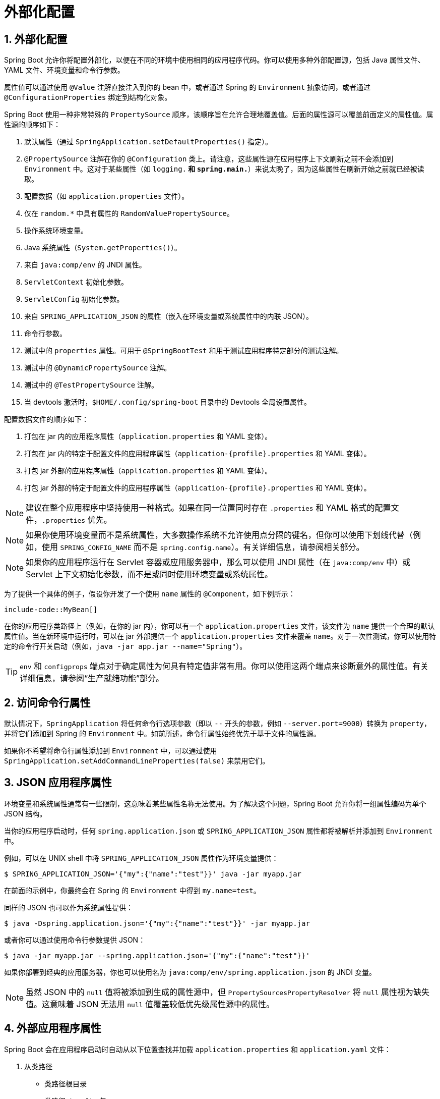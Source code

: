 = 外部化配置
:encoding: utf-8
:numbered:

[[features.external-config]]
== 外部化配置
Spring Boot 允许你将配置外部化，以便在不同的环境中使用相同的应用程序代码。你可以使用多种外部配置源，包括 Java 属性文件、YAML 文件、环境变量和命令行参数。

属性值可以通过使用 `@Value` 注解直接注入到你的 bean 中，或者通过 Spring 的 `Environment` 抽象访问，或者通过 `@ConfigurationProperties` 绑定到结构化对象。

Spring Boot 使用一种非常特殊的 `PropertySource` 顺序，该顺序旨在允许合理地覆盖值。后面的属性源可以覆盖前面定义的属性值。属性源的顺序如下：

1. 默认属性（通过 `SpringApplication.setDefaultProperties()` 指定）。
2. `@PropertySource` 注解在你的 `@Configuration` 类上。请注意，这些属性源在应用程序上下文刷新之前不会添加到 `Environment` 中。这对于某些属性（如 `logging.*` 和 `spring.main.*`）来说太晚了，因为这些属性在刷新开始之前就已经被读取。
3. 配置数据（如 `application.properties` 文件）。
4. 仅在 `random.*` 中具有属性的 `RandomValuePropertySource`。
5. 操作系统环境变量。
6. Java 系统属性（`System.getProperties()`）。
7. 来自 `java:comp/env` 的 JNDI 属性。
8. `ServletContext` 初始化参数。
9. `ServletConfig` 初始化参数。
10. 来自 `SPRING_APPLICATION_JSON` 的属性（嵌入在环境变量或系统属性中的内联 JSON）。
11. 命令行参数。
12. 测试中的 `properties` 属性。可用于 `@SpringBootTest` 和用于测试应用程序特定部分的测试注解。
13. 测试中的 `@DynamicPropertySource` 注解。
14. 测试中的 `@TestPropertySource` 注解。
15. 当 devtools 激活时，`$HOME/.config/spring-boot` 目录中的 Devtools 全局设置属性。

配置数据文件的顺序如下：

1. 打包在 jar 内的应用程序属性（`application.properties` 和 YAML 变体）。
2. 打包在 jar 内的特定于配置文件的应用程序属性（`application-{profile}.properties` 和 YAML 变体）。
3. 打包 jar 外部的应用程序属性（`application.properties` 和 YAML 变体）。
4. 打包 jar 外部的特定于配置文件的应用程序属性（`application-{profile}.properties` 和 YAML 变体）。

NOTE: 建议在整个应用程序中坚持使用一种格式。如果在同一位置同时存在 `.properties` 和 YAML 格式的配置文件，`.properties` 优先。

NOTE: 如果你使用环境变量而不是系统属性，大多数操作系统不允许使用点分隔的键名，但你可以使用下划线代替（例如，使用 `SPRING_CONFIG_NAME` 而不是 `spring.config.name`）。有关详细信息，请参阅相关部分。

NOTE: 如果你的应用程序运行在 Servlet 容器或应用服务器中，那么可以使用 JNDI 属性（在 `java:comp/env` 中）或 Servlet 上下文初始化参数，而不是或同时使用环境变量或系统属性。

为了提供一个具体的例子，假设你开发了一个使用 `name` 属性的 `@Component`，如下例所示：

```java
include-code::MyBean[]
```

在你的应用程序类路径上（例如，在你的 jar 内），你可以有一个 `application.properties` 文件，该文件为 `name` 提供一个合理的默认属性值。当在新环境中运行时，可以在 jar 外部提供一个 `application.properties` 文件来覆盖 `name`。对于一次性测试，你可以使用特定的命令行开关启动（例如，`java -jar app.jar --name="Spring"`）。

TIP: `env` 和 `configprops` 端点对于确定属性为何具有特定值非常有用。你可以使用这两个端点来诊断意外的属性值。有关详细信息，请参阅“生产就绪功能”部分。

[[features.external-config.command-line-args]]
== 访问命令行属性
默认情况下，`SpringApplication` 将任何命令行选项参数（即以 `--` 开头的参数，例如 `--server.port=9000`）转换为 `property`，并将它们添加到 Spring 的 `Environment` 中。如前所述，命令行属性始终优先于基于文件的属性源。

如果你不希望将命令行属性添加到 `Environment` 中，可以通过使用 `SpringApplication.setAddCommandLineProperties(false)` 来禁用它们。

[[features.external-config.application-json]]
== JSON 应用程序属性
环境变量和系统属性通常有一些限制，这意味着某些属性名称无法使用。为了解决这个问题，Spring Boot 允许你将一组属性编码为单个 JSON 结构。

当你的应用程序启动时，任何 `spring.application.json` 或 `SPRING_APPLICATION_JSON` 属性都将被解析并添加到 `Environment` 中。

例如，可以在 UNIX shell 中将 `SPRING_APPLICATION_JSON` 属性作为环境变量提供：

```shell
$ SPRING_APPLICATION_JSON='{"my":{"name":"test"}}' java -jar myapp.jar
```

在前面的示例中，你最终会在 Spring 的 `Environment` 中得到 `my.name=test`。

同样的 JSON 也可以作为系统属性提供：

```shell
$ java -Dspring.application.json='{"my":{"name":"test"}}' -jar myapp.jar
```

或者你可以通过使用命令行参数提供 JSON：

```shell
$ java -jar myapp.jar --spring.application.json='{"my":{"name":"test"}}'
```

如果你部署到经典的应用服务器，你也可以使用名为 `java:comp/env/spring.application.json` 的 JNDI 变量。

NOTE: 虽然 JSON 中的 `null` 值将被添加到生成的属性源中，但 `PropertySourcesPropertyResolver` 将 `null` 属性视为缺失值。这意味着 JSON 无法用 `null` 值覆盖较低优先级属性源中的属性。

[[features.external-config.files]]
== 外部应用程序属性
Spring Boot 会在应用程序启动时自动从以下位置查找并加载 `application.properties` 和 `application.yaml` 文件：

1. 从类路径
- 类路径根目录
- 类路径 `/config` 包
2. 从当前目录
- 当前目录
- 当前目录下的 `config/` 子目录
- `config/` 子目录的直接子目录

列表按优先级排序（较低项的值会覆盖较早项的值）。从加载的文件中提取的文档将作为 `PropertySource` 实例添加到 Spring 的 `Environment` 中。

如果你不喜欢 `application` 作为配置文件名，可以通过指定 `spring.config.name` 环境属性切换到另一个文件名。例如，要查找 `myproject.properties` 和 `myproject.yaml` 文件，你可以按如下方式运行应用程序：

```shell
$ java -jar myproject.jar --spring.config.name=myproject
```

你也可以通过使用 `spring.config.location` 环境属性引用显式位置。此属性接受一个逗号分隔的位置列表以供检查。

以下示例显示如何指定两个不同的文件：

```shell
$ java -jar myproject.jar --spring.config.location=\
	optional:classpath:/default.properties,\
	optional:classpath:/override.properties
```

TIP: 如果位置是可选的，并且你不介意它们不存在，请使用前缀 `optional:`。

WARNING: `spring.config.name`、`spring.config.location` 和 `spring.config.additional-location` 在确定需要加载哪些文件时非常早期使用。它们必须定义为环境属性（通常是操作系统环境变量、系统属性或命令行参数）。

如果 `spring.config.location` 包含目录（而不是文件），它们应以 `/` 结尾。在运行时，它们将在加载之前附加从 `spring.config.name` 生成的名称。`spring.config.location` 中指定的文件将直接导入。

NOTE: 目录和文件位置值也会扩展以检查特定于配置文件的文件。例如，如果你有一个 `spring.config.location` 为 `classpath:myconfig.properties`，你还会发现适当的 `classpath:myconfig-<profile>.properties` 文件被加载。

在大多数情况下，你添加的每个 `spring.config.location` 项都将引用单个文件或目录。位置按定义的顺序处理，后面的位置可以覆盖前面位置的值。

[[features.external-config.files.location-groups]]
如果你有一个复杂的位置设置，并且你使用特定于配置文件的配置文件，你可能需要提供进一步的提示，以便 Spring Boot 知道它们应该如何分组。位置组是同时考虑的所有位置的集合。例如，你可能希望将所有类路径位置分组，然后将所有外部位置分组。位置组中的项目应使用 `;` 分隔。有关更多详细信息，请参阅相关部分的示例。

通过使用 `spring.config.location` 配置的位置会替换默认位置。例如，如果 `spring.config.location` 配置为值 `optional:classpath:/custom-config/,optional:file:./custom-config/`，则考虑的完整位置集为：

1. `optional:classpath:custom-config/`
2. `optional:file:./custom-config/`

如果你希望添加额外的位置而不是替换它们，可以使用 `spring.config.additional-location`。从额外位置加载的属性可以覆盖默认位置中的属性。例如，如果 `spring.config.additional-location` 配置为值 `optional:classpath:/custom-config/,optional:file:./custom-config/`，则考虑的完整位置集为：

1. `optional:classpath:/;optional:classpath:/config/`
2. `optional:file:./;optional:file:./config/;optional:file:./config/*/`
3. `optional:classpath:custom-config/`
4. `optional:file:./custom-config/`

这种搜索顺序允许你在一个配置文件中指定默认值，然后在另一个文件中选择性地覆盖这些值。你可以在默认位置之一中的 `application.properties`（或你使用 `spring.config.name` 选择的其他基本名称）中为应用程序提供默认值。然后可以在运行时通过位于自定义位置之一的不同文件覆盖这些默认值。

[[features.external-config.files.optional-prefix]]
=== 可选位置
默认情况下，当指定的配置数据位置不存在时，Spring Boot 将抛出 `ConfigDataLocationNotFoundException`，并且你的应用程序将不会启动。

如果你想指定一个位置，但不介意它是否始终存在，可以使用 `optional:` 前缀。你可以将此前缀与 `spring.config.location` 和 `spring.config.additional-location` 属性一起使用，也可以与 `spring.config.import` 声明一起使用。

例如，`spring.config.import` 值为 `optional:file:./myconfig.properties` 允许你的应用程序启动，即使 `myconfig.properties` 文件缺失。

如果你想忽略所有 `ConfigDataLocationNotFoundException` 错误并始终继续启动应用程序，可以使用 `spring.config.on-not-found` 属性。使用 `SpringApplication.setDefaultProperties(...)` 或系统/环境变量将值设置为 `ignore`。

[[features.external-config.files.wildcard-locations]]
=== 通配符位置
如果配置文件位置包含最后一个路径段的 `*` 字符，则它被视为通配符位置。通配符在加载配置时展开，以便同时检查直接子目录。通配符位置在诸如 Kubernetes 等环境中特别有用，当存在多个配置属性源时。

例如，如果你有一些 Redis 配置和一些 MySQL 配置，你可能希望将这两部分配置分开，同时要求它们都存在于 `application.properties` 文件中。这可能会导致两个单独的 `application.properties` 文件挂载在不同的位置，例如 `/config/redis/application.properties` 和 `/config/mysql/application.properties`。在这种情况下，使用通配符位置 `config/*/` 将导致两个文件都被处理。

默认情况下，Spring Boot 在默认搜索位置中包含 `config/*/`。这意味着将搜索 jar 外部的 `/config` 目录的所有子目录。

你可以自己使用 `spring.config.location` 和 `spring.config.additional-location` 属性使用通配符位置。

NOTE: 通配符位置必须仅包含一个 `*`，并且对于目录的搜索位置必须以 `*/` 结尾，对于文件的搜索位置必须以 `*/<filename>` 结尾。带有通配符的位置根据文件名的绝对路径按字母顺序排序。

TIP: 通配符位置仅适用于外部目录。你不能在 `classpath:` 位置中使用通配符。

[[features.external-config.files.profile-specific]]
=== 特定于配置文件的文件
除了 `application` 属性文件外，Spring Boot 还会尝试使用命名约定 `application-{profile}` 加载特定于配置文件的文件。例如，如果你的应用程序激活了名为 `prod` 的配置文件并使用 YAML 文件，则将同时考虑 `application.yaml` 和 `application-prod.yaml`。

特定于配置文件的属性从与标准 `application.properties` 相同的位置加载，特定于配置文件的文件始终覆盖非特定文件。如果指定了多个配置文件，则采用最后胜出的策略。例如，如果通过 `spring.profiles.active` 属性指定了 `prod,live` 配置文件，则 `application-prod.properties` 中的值可以被 `application-live.properties` 中的值覆盖。

NOTE: 最后胜出的策略适用于位置组级别。`spring.config.location` 为 `classpath:/cfg/,classpath:/ext/` 的配置不会与 `classpath:/cfg/;classpath:/ext/` 具有相同的覆盖规则。

例如，继续上面的 `prod,live` 示例，我们可能有以下文件：

```
/cfg
  application-live.properties
/ext
  application-live.properties
  application-prod.properties
```

当我们的 `spring.config.location` 为 `classpath:/cfg/,classpath:/ext/` 时，我们会在处理所有 `/ext` 文件之前处理所有 `/cfg` 文件：

1. `/cfg/application-live.properties`
2. `/ext/application-prod.properties`
3. `/ext/application-live.properties`

当我们有 `classpath:/cfg/;classpath:/ext/` 时（使用 `;` 分隔符），我们会在同一级别处理 `/cfg` 和 `/ext`：

1. `/ext/application-prod.properties`
2. `/cfg/application-live.properties`
3. `/ext/application-live.properties`
```

`Environment` 有一组默认配置文件（默认情况下为 `[default]`），如果未设置活动配置文件，则使用这些默认配置文件。换句话说，如果没有显式激活配置文件，则考虑 `application-default` 中的属性。

NOTE: 属性文件只会加载一次。如果你已经直接导入了特定于配置文件的属性文件，则不会再次导入。

[[features.external-config.files.importing]]
=== 导入其他数据
应用程序属性可以使用 `spring.config.import` 属性从其他位置导入更多配置数据。导入在发现时处理，并被视为插入到声明导入的文档下方的附加文档。

例如，你可以在类路径 `application.properties` 文件中包含以下内容：

```yaml
spring:
application:
name: "myapp"
config:
import: "optional:file:./dev.properties"
```

这将触发在当前目录中导入 `dev.properties` 文件（如果存在此类文件）。从导入的 `dev.properties` 中提取的值将优先于触发导入的文件。在上面的示例中，`dev.properties` 可以将 `spring.application.name` 重新定义为不同的值。

无论声明多少次，导入只会导入一次。在属性/YAML 文件中的单个文档内定义导入的顺序无关紧要。例如，以下两个示例产生相同的结果：

```yaml
spring:
config:
import: "my.properties"
my:
property: "value"
```

```yaml
my:
property: "value"
spring:
config:
import: "my.properties"
```

在上述两个示例中，`my.properties` 文件中的值将优先于触发其导入的文件。

可以在单个 `spring.config.import` 键下指定多个位置。位置将按定义的顺序处理，后面的导入优先。

NOTE: 在适当的情况下，还会考虑特定于配置文件的变体进行导入。上面的示例将导入 `my.properties` 以及任何 `my-<profile>.properties` 变体。

TIP: Spring Boot 包含可插拔的 API，允许支持各种不同的位置地址。默认情况下，你可以导入 Java 属性、YAML 和配置树。

第三方 jar 可以提供对附加技术的支持（文件不必是本地的）。例如，你可以想象配置数据来自外部存储，如 Consul、Apache ZooKeeper 或 Netflix Archaius。

如果你想支持自己的位置，请参阅 `org.springframework.boot.context.config` 包中的 `ConfigDataLocationResolver` 和 `ConfigDataLoader` 类。

[[features.external-config.files.importing-extensionless]]
=== 导入无扩展名的文件
某些云平台无法将文件扩展名添加到挂载的文件中。要导入这些无扩展名的文件，你需要给 Spring Boot 一个提示，以便它知道如何加载它们。你可以通过在方括号中放置扩展名提示来实现。

例如，假设你有一个 `/etc/config/myconfig` 文件，你希望将其作为 yaml 导入。你可以从 `application.properties` 中使用以下内容导入它：

```yaml
spring:
config:
import: "file:/etc/config/myconfig[.yaml]"
```

[[features.external-config.files.configtree]]
=== 使用配置树
在云平台（如 Kubernetes）上运行应用程序时，通常需要读取平台提供的配置值。通常使用环境变量来实现此目的，但这可能会有缺点，特别是如果值应该是保密的。

作为环境变量的替代方案，许多云平台现在允许你将配置映射到挂载的数据卷中。例如，Kubernetes 可以挂载 `ConfigMaps` 和 `Secrets`。

有两种常见的卷挂载模式可以使用：

1. 单个文件包含一组完整的属性（通常以 YAML 编写）。
2. 多个文件写入目录树，文件名成为“键”，内容成为“值”。

对于第一种情况，你可以使用 `spring.config.import` 直接导入 YAML 或 Properties 文件，如上所述。对于第二种情况，你需要使用 `configtree:` 前缀，以便 Spring Boot 知道它需要将所有文件作为属性公开。

例如，假设 Kubernetes 挂载了以下卷：

```
etc/
config/
myapp/
username
password
```

`username` 文件的内容将是一个配置值，`password` 文件的内容将是一个秘密。

要导入这些属性，你可以将以下内容添加到 `application.properties` 或 `application.yaml` 文件中：

```yaml
spring:
config:
import: "optional:configtree:/etc/config/"
```

然后，你可以像往常一样从 `Environment` 中访问或注入 `myapp.username` 和 `myapp.password` 属性。

TIP: 配置树下的文件夹和文件的名称形成属性名称。在上面的示例中，要将属性作为 `username` 和 `password` 访问，你可以将 `spring.config.import` 设置为 `optional:configtree:/etc/config/myapp`。

NOTE: 带有点符号的文件名也会正确映射。例如，在上面的示例中，`/etc/config` 中名为 `myapp.username` 的文件将导致 `Environment` 中的 `myapp.username` 属性。

TIP: 配置树值可以绑定到 `String` 和 `byte[]` 类型，具体取决于预期的内容。

如果你有多个配置树要从同一父文件夹导入，可以使用通配符快捷方式。任何以 `/*/` 结尾的 `configtree:` 位置都将导入所有直接子项作为配置树。与非通配符导入一样，每个配置树下的文件夹和文件的名称形成属性名称。

例如，给定以下卷：

```
etc/
config/
dbconfig/
db/
username
password
mqconfig/
mq/
username
password
```

你可以使用 `configtree:/etc/config/*/` 作为导入位置：

```yaml
spring:
config:
import: "optional:configtree:/etc/config/*/"
```

这将添加 `db.username`、`db.password`、`mq.username` 和 `mq.password` 属性。

NOTE: 使用通配符加载的目录按字母顺序排序。如果你需要不同的顺序，则应列出每个位置作为单独的导入。

配置树也可以用于 Docker 秘密。当 Docker swarm 服务被授予对秘密的访问权限时，秘密将挂载到容器中。例如，如果名为 `db.password` 的秘密挂载在 `/run/secrets/` 位置，你可以使用以下内容使 `db.password` 对 Spring 环境可用：

```yaml
spring:
config:
import: "optional:configtree:/run/secrets/"
```

[[features.external-config.files.property-placeholders]]
=== 属性占位符
`application.properties` 和 `application.yaml` 中的值在使用时会通过现有的 `Environment` 进行过滤，因此你可以引用先前定义的值（例如，来自系统属性或环境变量）。标准的 `${name}` 属性占位符语法可以在值中的任何位置使用。属性占位符还可以使用 `:` 将默认值与属性名称分开，例如 `${name:default}`。

以下示例显示了使用和不使用默认值的占位符的用法：

```yaml
app:
name: "MyApp"
description: "${app.name} is a Spring Boot application written by ${username:Unknown}"
```

假设 `username` 属性未在其他地方设置，`app.description` 将具有值 `MyApp is a Spring Boot application written by Unknown`。

NOTE: 你应该始终使用其规范形式（仅使用小写字母的 kebab-case）引用占位符中的属性名称。这将允许 Spring Boot 使用与在宽松绑定时相同的逻辑。

例如，`${demo.item-price}` 将从 `application.properties` 文件中提取 `demo.item-price` 和 `demo.itemPrice` 形式，以及从系统环境中提取 `DEMO_ITEMPRICE`。如果你使用 `${demo.itemPrice}`，则不会考虑 `demo.item-price` 和 `DEMO_ITEMPRICE`。

TIP: 你还可以使用此技术创建现有 Spring Boot 属性的“短”变体。有关详细信息，请参阅“操作指南”中的“属性和配置”部分。

[[features.external-config.files.multi-document]]
=== 处理多文档文件
Spring Boot 允许你将单个物理文件拆分为多个逻辑文档，每个文档都独立添加。文档按顺序从上到下处理。后面的文档可以覆盖前面定义的属性。

对于 `application.yaml` 文件，使用标准的 YAML 多文档语法。三个连续的连字符表示一个文档的结束和下一个文档的开始。

例如，以下文件有两个逻辑文档：

```yaml
spring:
application:
name: "MyApp"
---
spring:
application:
name: "MyCloudApp"
config:
activate:
on-cloud-platform: "kubernetes"
```

对于 `application.properties` 文件，使用特殊的 `#---` 或 `!---` 注释来标记文档分隔符：

```properties
spring.application.name=MyApp
#---
spring.application.name=MyCloudApp
spring.config.activate.on-cloud-platform=kubernetes
```

NOTE: 属性文件分隔符不能有任何前导空格，并且必须恰好有三个连字符字符。分隔符前后的行不能是相同的注释前缀。

TIP: 多文档属性文件通常与激活属性（如 `spring.config.activate.on-profile`）一起使用。有关详细信息，请参阅下一节。

WARNING: 多文档属性文件不能通过使用 `@PropertySource` 或 `@TestPropertySource` 注解加载。

[[features.external-config.files.activation-properties]]
=== 激活属性
有时仅在满足某些条件时才激活一组给定的属性非常有用。例如，你可能有一些仅在特定配置文件激活时才相关的属性。

你可以使用 `spring.config.activate.*` 有条件地激活属性文档。

以下激活属性可用：

.activation properties
[cols="1,4"]
|===
| 属性 | 说明

| `on-profile`
| 必须匹配的配置文件表达式，文档才会激活。

| `on-cloud-platform`
| 必须检测到的 `CloudPlatform`，文档才会激活。
|===

例如，以下内容指定第二个文档仅在 Kubernetes 上运行且仅当“prod”或“staging”配置文件激活时才激活：

```yaml
myprop:
"always-set"
---
spring:
config:
activate:
on-cloud-platform: "kubernetes"
on-profile: "prod | staging"
myotherprop: "sometimes-set"
```

[[features.external-config.encrypting]]
== 加密属性
Spring Boot 不提供任何内置支持来加密属性值，但它提供了修改 `Environment` 中包含的值所需的钩子。`EnvironmentPostProcessor` 接口允许你在应用程序启动之前操作 `Environment`。有关详细信息，请参阅“如何自定义环境或应用程序上下文”部分。

如果你需要一种安全的方式来存储凭据和密码，Spring Cloud Vault 项目提供了支持，可以将外部化配置存储在 HashiCorp Vault 中。

[[features.external-config.yaml]]
== 使用 YAML
YAML 是 JSON 的超集，因此它是一种方便的格式，用于指定分层配置数据。`SpringApplication` 类自动支持 YAML 作为属性的替代方案，只要你的类路径上有 SnakeYAML 库。

NOTE: 如果你使用 starters，SnakeYAML 会自动由 `spring-boot-starter` 提供。

[[features.external-config.yaml.mapping-to-properties]]
=== 将 YAML 映射到属性
YAML 文档需要从其分层格式转换为可以与 Spring `Environment` 一起使用的扁平结构。例如，考虑以下 YAML 文档：

```yaml
environments:
dev:
url: "https://dev.example.com"
name: "Developer Setup"
prod:
url: "https://another.example.com"
name: "My Cool App"
```

为了从 `Environment` 中访问这些属性，它们将被扁平化如下：

```properties
environments.dev.url=https://dev.example.com
environments.dev.name=Developer Setup
environments.prod.url=https://another.example.com
environments.prod.name=My Cool App
```

同样，YAML 列表也需要扁平化。它们表示为带有 `[index]` 解引用器的属性键。例如，考虑以下 YAML：

```yaml
my:
servers:
- "dev.example.com"
- "another.example.com"
```

前面的示例将转换为以下属性：

```properties
my.servers[0]=dev.example.com
my.servers[1]=another.example.com
```

TIP: 使用 `[index]` 表示法的属性可以使用 Spring Boot 的 `Binder` 类绑定到 Java `List` 或 `Set` 对象。有关更多详细信息，请参阅下面的“类型安全配置属性”部分。

WARNING: YAML 文件不能通过使用 `@PropertySource` 或 `@TestPropertySource` 注解加载。因此，如果你需要以这种方式加载值，则需要使用属性文件。

[[features.external-config.yaml.directly-loading]]
=== 直接加载 YAML
Spring Framework 提供了两个方便的类，可用于加载 YAML 文档。`YamlPropertiesFactoryBean` 将 YAML 加载为 `Properties`，`YamlMapFactoryBean` 将 YAML 加载为 `Map`。

如果你想将 YAML 加载为 Spring `PropertySource`，也可以使用 `YamlPropertySourceLoader` 类。

[[features.external-config.random-values]]
== 配置随机值
`RandomValuePropertySource` 对于注入随机值（例如，注入到秘密或测试用例中）非常有用。它可以生成整数、长整数、UUID 或字符串，如下例所示：

```yaml
my:
secret: "${random.value}"
number: "${random.int}"
bignumber: "${random.long}"
uuid: "${random.uuid}"
number-less-than-ten: "${random.int(10)}"
number-in-range: "${random.int[1024,65536]}"
```

`random.int*` 语法是 `OPEN value (,max) CLOSE`，其中 `OPEN,CLOSE` 是任何字符，`value,max` 是整数。如果提供了 `max`，则 `value` 是最小值，`max` 是最大值（不包括）。

[[features.external-config.system-environment]]
== 配置系统环境属性
Spring Boot 支持为环境属性设置前缀。如果系统环境由多个具有不同配置要求的 Spring Boot 应用程序共享，这将非常有用。系统环境属性的前缀可以直接在 `SpringApplication` 上设置。

例如，如果你将前缀设置为 `input`，则诸如 `remote.timeout` 的属性也将解析为系统环境中的 `input.remote.timeout`。

[[features.external-config.typesafe-configuration-properties]]
== 类型安全配置属性
使用 `@Value("${property}")` 注解注入配置属性有时可能会很麻烦，特别是如果你正在处理多个属性或你的数据是分层结构的。Spring Boot 提供了一种替代方法来处理属性，该方法允许强类型 bean 管理和验证应用程序的配置。

TIP: 另请参阅 `@Value` 和类型安全配置属性之间的差异。

[[features.external-config.typesafe-configuration-properties.java-bean-binding]]
=== JavaBean 属性绑定
可以绑定一个声明标准 JavaBean 属性的 bean，如下例所示：

```java
include-code::MyProperties[]
```

前面的 POJO 定义了以下属性：

* `my.service.enabled`，默认值为 `false`。
* `my.service.remote-address`，类型可以从 `String` 强制转换。
* `my.service.security.username`，具有嵌套的“security”对象，其名称由属性的名称决定。特别是，类型在那里根本不使用，可能是 `SecurityProperties`。
* `my.service.security.password`。
* `my.service.security.roles`，具有默认值为 `USER` 的 `String` 集合。

TIP: 要在属性名称中使用保留关键字（例如 `my.service.import`），请在属性的字段上使用 `@Name` 注解。

NOTE: 映射到 `@ConfigurationProperties` 类的属性在 Spring Boot 中可用，这些类通过属性文件、YAML 文件、环境变量和其他机制进行配置，是公共 API，但类本身的访问器（getter/setter）不打算直接使用。

NOTE: 这种安排依赖于默认的空构造函数，并且 getter 和 setter 通常是强制性的，因为绑定是通过标准的 Java Beans 属性描述符进行的，就像在 Spring MVC 中一样。在以下情况下可以省略 setter：

* 只要它们已初始化，Map 就需要 getter 但不一定需要 setter，因为它们可以通过绑定器进行变异。
* 集合和数组可以通过索引（通常使用 YAML）或使用单个逗号分隔的值（属性）访问。在后一种情况下，setter 是强制性的。我们建议始终为此类类型添加 setter。如果你初始化一个集合，请确保它不是不可变的（如前面的示例所示）。
* 如果嵌套的 POJO 属性已初始化（如前面示例中的 `Security` 字段），则不需要 setter。如果你希望绑定器使用其默认构造函数动态创建实例，则需要 setter。

有些人使用 Project Lombok 自动添加 getter 和 setter。确保 Lombok 不会为此类类型生成任何特定的构造函数，因为容器会自动使用它来实例化对象。

最后，仅考虑标准的 Java Bean 属性，不支持绑定静态属性。

[[features.external-config.typesafe-configuration-properties.constructor-binding]]
=== 构造函数绑定
上一节中的示例可以重写为不可变的形式，如下例所示：

```java
include-code::MyProperties[]
```

在此设置中，单个参数化构造函数的存在意味着应使用构造函数绑定。这意味着绑定器将找到一个具有你希望绑定的参数的构造函数。如果你的类有多个构造函数，则可以使用 `@ConstructorBinding` 注解指定用于构造函数绑定的构造函数。要为具有单个参数化构造函数的类选择退出构造函数绑定，必须使用 `@Autowired` 注解构造函数或将其设为 `private`。构造函数绑定可以与记录一起使用。除非你的记录有多个构造函数，否则不需要使用 `@ConstructorBinding`。

构造函数绑定类的嵌套成员（如前面示例中的 `Security`）也将通过其构造函数进行绑定。

可以使用 `@DefaultValue` 在构造函数参数和记录组件上指定默认值。转换服务将应用于将注解的 `String` 值强制转换为缺失属性的目标类型。

参考前面的示例，如果没有属性绑定到 `Security`，则 `MyProperties` 实例将包含 `security` 的 `null` 值。要使它在没有属性绑定到它时包含 `Security` 的非空实例（在使用 Kotlin 时，这将要求 `Security` 的 `username` 和 `password` 参数声明为可为空，因为它们没有默认值），请使用空的 `@DefaultValue` 注解：

```java
include-code::nonnull/MyProperties[tag=*]
```

NOTE: 要使用构造函数绑定，必须使用 `@EnableConfigurationProperties` 或配置属性扫描启用类。你不能使用构造函数绑定与通过常规 Spring 机制创建的 bean（例如 `@Component` bean、使用 `@Bean` 方法创建的 bean 或使用 `@Import` 加载的 bean）。

NOTE: 要使用构造函数绑定，必须使用 `-parameters` 编译类。如果你使用 Spring Boot 的 Gradle 插件或使用 Maven 和 `spring-boot-starter-parent`，这将自动发生。

NOTE: 不建议将 `Optional` 与 `@ConfigurationProperties` 一起使用，因为它主要用作返回类型。因此，它不适合配置属性注入。为了与其他类型的属性保持一致，如果你确实声明了一个 `Optional` 属性并且它没有值，则将绑定 `null` 而不是空的 `Optional`。

TIP: 要在属性名称中使用保留关键字（例如 `my.service.import`），请在构造函数参数上使用 `@Name` 注解。

[[features.external-config.typesafe-configuration-properties.enabling-annotated-types]]
=== 启用 `@ConfigurationProperties` 注解的类型
Spring Boot 提供了绑定 `@ConfigurationProperties` 类型并将其注册为 bean 的基础设施。你可以逐个类启用配置属性，也可以启用配置属性扫描，其工作方式类似于组件扫描。

有时，使用 `@ConfigurationProperties` 注解的类可能不适合扫描，例如，如果你正在开发自己的自动配置或你希望有条件地启用它们。在这些情况下，请使用 `@EnableConfigurationProperties` 注解指定要处理的类型列表。这可以在任何 `@Configuration` 类上完成，如下例所示：

```java
include-code::MyConfiguration[]
include-code::SomeProperties[]
```

要使用配置属性扫描，请将 `@ConfigurationPropertiesScan` 注解添加到你的应用程序中。通常，它添加到使用 `@SpringBootApplication` 注解的主应用程序类中，但可以添加到任何 `@Configuration` 类中。默认情况下，扫描将从声明注解的类的包中进行。如果你想定义要扫描的特定包，可以按如下方式进行：

```java
include-code::MyApplication[]
```

NOTE: 当使用配置属性扫描或通过 `@EnableConfigurationProperties` 注册 `@ConfigurationProperties` bean 时，bean 具有常规名称：`<prefix>-<fqn>`，其中 `<prefix>` 是 `@ConfigurationProperties` 注解中指定的环境键前缀，`<fqn>` 是 bean 的完全限定名称。如果注解未提供任何前缀，则仅使用 bean 的完全限定名称。

假设它在 `com.example.app` 包中，前面示例中的 `SomeProperties` 的 bean 名称为 `some.properties-com.example.app.SomeProperties`。

我们建议 `@ConfigurationProperties` 仅处理环境，特别是不要从上下文中注入其他 bean。对于特殊情况，可以使用 setter 注入或框架提供的任何 `*Aware` 接口（例如，如果你需要访问 `Environment`，则可以使用 `EnvironmentAware`）。如果你仍然希望使用构造函数注入其他 bean，则配置属性 bean 必须使用 `@Component` 注解并使用基于 JavaBean 的属性绑定。

[[features.external-config.typesafe-configuration-properties.using-annotated-types]]
=== 使用 `@ConfigurationProperties` 注解的类型
这种配置方式与 `SpringApplication` 的外部 YAML 配置配合得特别好，如下例所示：

```yaml
my:
service:
remote-address: 192.168.1.1
security:
username: "admin"
roles:
- "USER"
- "ADMIN"
```

要使用 `@ConfigurationProperties` bean，你可以像注入任何其他 bean 一样注入它们，如下例所示：

```java
include-code::MyService[]
```

TIP: 使用 `@ConfigurationProperties` 还可以让你生成元数据文件，IDE 可以使用这些文件为你自己的键提供自动完成功能。有关详细信息，请参阅附录。

[[features.external-config.typesafe-configuration-properties.third-party-configuration]]
=== 第三方配置
除了使用 `@ConfigurationProperties` 注解类外，你还可以在公共 `@Bean` 方法上使用它。当你希望将属性绑定到不受你控制的第三方组件时，这特别有用。

要从 `Environment` 属性配置 bean，请在其 bean 注册中添加 `@ConfigurationProperties`，如下例所示：

```java
include-code::ThirdPartyConfiguration[]
```

使用 `another` 前缀定义的任何 JavaBean 属性将以类似于前面的 `SomeProperties` 示例的方式映射到该 `AnotherComponent` bean。

[[features.external-config.typesafe-configuration-properties.relaxed-binding]]
=== 宽松绑定
Spring Boot 使用一些宽松的规则将 `Environment` 属性绑定到 `@ConfigurationProperties` bean，因此 `Environment` 属性名称和 bean 属性名称之间不需要完全匹配。这在环境属性中使用短横线分隔（例如，`context-path` 绑定到 `contextPath`）和大写环境属性（例如，`PORT` 绑定到 `port`）时非常有用。

例如，考虑以下 `@ConfigurationProperties` 类：

```java
include-code::MyPersonProperties[]
```

使用前面的代码，可以使用以下属性名称：

.宽松绑定
[cols="1,4"]
|===
| 属性 | 说明

| `my.main-project.person.first-name`
| 短横线分隔，建议在 `.properties` 和 YAML 文件中使用。

| `my.main-project.person.firstName`
| 标准驼峰式语法。

| `my.main-project.person.first_name`
| 下划线表示法，是 `.properties` 和 YAML 文件的替代格式。

| `MY_MAINPROJECT_PERSON_FIRSTNAME`
| 大写格式，建议在使用系统环境变量时使用。
|===

NOTE: 注解的 `prefix` 值必须为短横线分隔（小写并用 `-` 分隔，例如 `my.main-project.person`）。

.每个属性源的宽松绑定规则
[cols="2,4,4"]
|===
| 属性源 | 简单 | 列表

| 属性文件
| 驼峰式、短横线分隔或下划线表示法
| 使用 `[ ]` 或逗号分隔值的标准列表语法

| YAML 文件
| 驼峰式、短横线分隔或下划线表示法
| 标准 YAML 列表语法或逗号分隔值

| 环境变量
| 大写格式，下划线作为分隔符（请参阅相关部分）。
| 用下划线包围的数字值（请参阅相关部分）

| 系统属性
| 驼峰式、短横线分隔或下划线表示法
| 使用 `[ ]` 或逗号分隔值的标准列表语法
|===

TIP: 我们建议尽可能将属性存储为小写短横线格式，例如 `my.person.first-name=Rod`。

[[features.external-config.typesafe-configuration-properties.relaxed-binding.maps]]
==== 绑定 Map
当绑定到 `Map` 属性时，你可能需要使用特殊的括号表示法，以便保留原始的 `key` 值。如果键未用 `[]` 包围，则任何非字母数字、`-` 或 `.` 的字符都将被删除。

例如，考虑将以下属性绑定到 `Map<String,String>`：

```yaml
my:
map:
"[/key1]": "value1"
"[/key2]": "value2"
"/key3": "value3"
```

NOTE: 对于 YAML 文件，键需要用引号包围，以便正确解析。

前面的属性将绑定到具有 `/key1`、`/key2` 和 `key3` 作为键的 `Map`。`key3` 中的斜杠已被删除，因为它未用方括号包围。

当绑定到标量值时，带有 `.` 的键不需要用 `[]` 包围。标量值包括枚举和 `java.lang` 包中的所有类型，除了 `Object`。将 `a.b=c` 绑定到 `Map<String, String>` 将保留键中的 `.` 并返回具有条目 `{"a.b"="c"}` 的 Map。对于任何其他类型，如果键包含 `.`，则需要使用括号表示法。例如，将 `a.b=c` 绑定到 `Map<String, Object>` 将返回具有条目 `{"a"={"b"="c"}}` 的 Map，而 `[a.b]=c` 将返回具有条目 `{"a.b"="c"}` 的 Map。

[[features.external-config.typesafe-configuration-properties.relaxed-binding.environment-variables]]
==== 从环境变量绑定
大多数操作系统对可用于环境变量的名称施加了严格的规则。例如，Linux shell 变量只能包含字母（`a` 到 `z` 或 `A` 到 `Z`）、数字（`0` 到 `9`）或下划线字符（`_`）。按照惯例，Unix shell 变量也将名称大写。

Spring Boot 的宽松绑定规则尽可能设计为与这些命名限制兼容。

要将规范形式的属性名称转换为环境变量名称，可以遵循以下规则：

* 将点（`.`）替换为下划线（`_`）。
* 删除任何短横线（`-`）。
* 转换为大写。

例如，配置属性 `spring.main.log-startup-info` 将是一个名为 `SPRING_MAIN_LOGSTARTUPINFO` 的环境变量。

环境变量也可以用于绑定到对象列表。要将绑定到 `List`，元素编号应在变量名称中用下划线包围。

例如，配置属性 `my.service[0].other` 将使用名为 `MY_SERVICE_0_OTHER` 的环境变量。

从环境变量绑定的支持应用于 `systemEnvironment` 属性源和任何名称以 `-systemEnvironment` 结尾的附加属性源。

[[features.external-config.typesafe-configuration-properties.relaxed-binding.maps-from-environment-variables]]
==== 从环境变量绑定 Map
当 Spring Boot 将环境变量绑定到属性类时，它会在绑定之前将环境变量名称小写。大多数情况下，此细节并不重要，除非绑定到 `Map` 属性。

`Map` 中的键始终为小写，如下例所示：

```java
include-code::MyMapsProperties[]
```

当设置 `MY_PROPS_VALUES_KEY=value` 时，`values` `Map` 包含一个 `{"key"="value"}` 条目。

只有环境变量名称是小写的，而不是值。当设置 `MY_PROPS_VALUES_KEY=VALUE` 时，`values` `Map` 包含一个 `{"key"="VALUE"}` 条目。

[[features.external-config.typesafe-configuration-properties.relaxed-binding.caching]]
==== 缓存
宽松绑定使用缓存来提高性能。默认情况下，此缓存仅应用于不可变的属性源。要自定义此行为，例如为可变属性源启用缓存，请使用 `ConfigurationPropertyCaching`。

[[features.external-config.typesafe-configuration-properties.merging-complex-types]]
=== 合并复杂类型
当在多个位置配置列表时，覆盖通过替换整个列表来工作。

例如，假设一个 `MyPojo` 对象具有默认值为 `null` 的 `name` 和 `description` 属性。以下示例从 `MyProperties` 公开一个 `MyPojo` 对象列表：

```java
include-code::list/MyProperties[]
```

考虑以下配置：

```yaml
my:
list:
- name: "my name"
description: "my description"
---
spring:
config:
activate:
on-profile: "dev"
my:
list:
- name: "my another name"
```

如果 `dev` 配置文件未激活，`MyProperties.list` 包含一个 `MyPojo` 条目，如前所述。但是，如果启用了 `dev` 配置文件，则 `list` 仍然只包含一个条目（名称为 `my another name`，描述为 `null`）。此配置不会向列表中添加第二个 `MyPojo` 实例，也不会合并项目。

当在多个配置文件中指定 `List` 时，使用优先级最高的一个（并且仅使用该一个）。考虑以下示例：

```yaml
my:
list:
- name: "my name"
description: "my description"
- name: "another name"
description: "another description"
---
spring:
config:
activate:
on-profile: "dev"
my:
list:
- name: "my another name"
```

在前面的示例中，如果 `dev` 配置文件激活，`MyProperties.list` 包含一个 `MyPojo` 条目（名称为 `my another name`，描述为 `null`）。对于 YAML，可以使用逗号分隔的列表和 YAML 列表来完全覆盖列表的内容。

对于 `Map` 属性，你可以绑定从多个源提取的属性值。但是，对于多个源中的相同属性，使用优先级最高的一个。以下示例从 `MyProperties` 公开一个 `Map<String, MyPojo>`：

```java
include-code::map/MyProperties[]
```

考虑以下配置：

```yaml
my:
map:
key1:
name: "my name 1"
description: "my description 1"
---
spring:
config:
activate:
on-profile: "dev"
my:
map:
key1:
name: "dev name 1"
key2:
name: "dev name 2"
description: "dev description 2"
```

如果 `dev` 配置文件未激活，`MyProperties.map` 包含一个键为 `key1` 的条目（名称为 `my name 1`，描述为 `my description 1`）。但是，如果启用了 `dev` 配置文件，则 `map` 包含两个条目，键为 `key1`（名称为 `dev name 1`，描述为 `my description 1`）和 `key2`（名称为 `dev name 2`，描述为 `dev description 2`）。

NOTE: 前面的合并规则适用于所有属性源的属性，而不仅仅是文件。

[[features.external-config.typesafe-configuration-properties.conversion]]
=== 属性转换
Spring Boot 在绑定到 `@ConfigurationProperties` bean 时尝试将外部应用程序属性强制转换为正确的类型。如果你需要自定义类型转换，可以提供 `ConversionService` bean（名为 `conversionService`）或自定义属性编辑器（通过 `CustomEditorConfigurer` bean）或自定义转换器（使用 `@ConfigurationPropertiesBinding` 注解的 bean 定义）。

NOTE: 由于此 bean 在应用程序生命周期的早期被请求，因此请确保限制你的 `ConversionService` 使用的依赖项。通常，你可能需要的任何依赖项在创建时可能未完全初始化。如果你的自定义 `ConversionService` 不需要用于配置键强制转换，并且仅依赖于使用 `@ConfigurationPropertiesBinding` 限定的自定义转换器，则可能需要重命名它。

[[features.external-config.typesafe-configuration-properties.conversion.durations]]
==== 转换持续时间
Spring Boot 对表示持续时间有专门的支持。如果你公开一个 `Duration` 属性，则应用程序属性中可以使用以下格式：

* 常规的 `long` 表示（使用毫秒作为默认单位，除非指定了 `@DurationUnit`）
* 标准的 ISO-8601 格式（由 `Duration` 使用）
* 更易读的格式，其中值和单位配对（`10s` 表示 10 秒）

考虑以下示例：

```java
include-code::javabeanbinding/MyProperties[]
```

要指定 30 秒的会话超时，`30`、`PT30S` 和 `30s` 都是等效的。500 毫秒的读取超时可以指定为以下任何形式：`500`、`PT0.5S` 和 `500ms`。

你还可以使用任何支持的单位。这些是：

* `ns` 表示纳秒
* `us` 表示微秒
* `ms` 表示毫秒
* `s` 表示秒
* `m` 表示分钟
* `h` 表示小时
* `d` 表示天

默认单位为毫秒，可以使用 `@DurationUnit` 覆盖，如上面的示例所示。

如果你更喜欢使用构造函数绑定，则可以公开相同的属性，如下例所示：

```java
include-code::constructorbinding/MyProperties[]
```

TIP: 如果你正在升级 `Long` 属性，请确保定义单位（使用 `@DurationUnit`），如果它不是毫秒。这样做提供了一个透明的升级路径，同时支持更丰富的格式。

[[features.external-config.typesafe-configuration-properties.conversion.periods]]
==== 转换周期
除了持续时间外，Spring Boot 还可以处理 `Period` 类型。应用程序属性中可以使用以下格式：

* 常规的 `int` 表示（使用天作为默认单位，除非指定了 `@PeriodUnit`）
* 标准的 ISO-8601 格式（由 `Period` 使用）
* 更简单的格式，其中值和单位配对（`1y3d` 表示 1 年和 3 天）

简单格式支持以下单位：

* `y` 表示年
* `m` 表示月
* `w` 表示周
* `d` 表示天

NOTE: `Period` 类型实际上从不存储周数，它是一个表示“7 天”的快捷方式。

[[features.external-config.typesafe-configuration-properties.conversion.data-sizes]]
==== 转换数据大小
Spring Framework 有一个 `DataSize` 值类型，用于表示字节大小。如果你公开一个 `DataSize` 属性，则应用程序属性中可以使用以下格式：

* 常规的 `long` 表示（使用字节作为默认单位，除非指定了 `@DataSizeUnit`）
* 更易读的格式，其中值和单位配对（`10MB` 表示 10 兆字节）

考虑以下示例：

```java
include-code::javabeanbinding/MyProperties[]
```

要指定 10 兆字节的缓冲区大小，`10` 和 `10MB` 是等效的。256 字节的大小阈值可以指定为 `256` 或 `256B`。

你还可以使用任何支持的单位。这些是：

* `B` 表示字节
* `KB` 表示千字节
* `MB` 表示兆字节
* `GB` 表示千兆字节
* `TB` 表示太字节

默认单位为字节，可以使用 `@DataSizeUnit` 覆盖，如上面的示例所示。

如果你更喜欢使用构造函数绑定，则可以公开相同的属性，如下例所示：

```java
include-code::constructorbinding/MyProperties[]
```

TIP: 如果你正在升级 `Long` 属性，请确保定义单位（使用 `@DataSizeUnit`），如果它不是字节。这样做提供了一个透明的升级路径，同时支持更丰富的格式。

[[features.external-config.typesafe-configuration-properties.validation]]
=== `@ConfigurationProperties` 验证
Spring Boot 在 `@ConfigurationProperties` 类上使用 Spring 的 `@Validated` 注解时尝试验证它们。你可以直接在配置类上使用 JSR-303 `jakarta.validation` 约束注解。为此，请确保你的类路径上有兼容的 JSR-303 实现，然后将约束注解添加到你的字段中，如下例所示：

```java
include-code::MyProperties[]
```

TIP: 你还可以通过在创建配置属性的 `@Bean` 方法上添加 `@Validated` 注解来触发验证。

要将验证级联到嵌套属性，必须使用 `@Valid` 注解关联字段。以下示例基于前面的 `MyProperties` 示例：

```java
include-code::nested/MyProperties[]
```

你还可以通过创建一个名为 `configurationPropertiesValidator` 的 bean 定义来添加自定义 Spring `Validator`。`@Bean` 方法应声明为 `static`。配置属性验证器在应用程序生命周期的早期创建，将 `@Bean` 方法声明为静态允许在不实例化 `@Configuration` 类的情况下创建 bean。这样做可以避免早期实例化可能引起的任何问题。

TIP: `spring-boot-actuator` 模块包含一个端点，该端点公开所有 `@ConfigurationProperties` bean。将你的 Web 浏览器指向 `/actuator/configprops` 或使用等效的 JMX 端点。有关详细信息，请参阅“生产就绪功能”部分。

[[features.external-config.typesafe-configuration-properties.vs-value-annotation]]
=== `@ConfigurationProperties` 与 `@Value`
`@Value` 注解是核心容器功能，它不提供与类型安全配置属性相同的功能。下表总结了 `@ConfigurationProperties` 和 `@Value` 支持的功能：

[cols="4,2,2"]
|===
| 功能 |`@ConfigurationProperties` |`@Value`

| 宽松绑定
| 是
| 有限（请参阅下面的注释）

| 元数据支持
| 是
| 否

| `SpEL` 评估
| 否
| 是
|===

[[features.external-config.typesafe-configuration-properties.vs-value-annotation.note]]
[NOTE]
====
如果你确实想使用 `@Value`，我们建议你使用其规范形式（仅使用小写字母的短横线分隔）引用属性名称。这将允许 Spring Boot 使用与在宽松绑定时相同的逻辑。

例如，`@Value("${demo.item-price}")` 将从 `application.properties` 文件中提取 `demo.item-price` 和 `demo.itemPrice` 形式，以及从系统环境中提取 `DEMO_ITEMPRICE`。如果你使用 `@Value("${demo.itemPrice}")`，则不会考虑 `demo.item-price` 和 `DEMO_ITEMPRICE`。
====

如果你为自己的组件定义了一组配置键，我们建议你将它们分组在一个使用 `@ConfigurationProperties` 注解的 POJO 中。这样做将为你提供一个结构化的、类型安全的对象，你可以将其注入到你自己的 bean 中。

来自应用程序属性文件的 `SpEL` 表达式在解析这些文件并填充环境时不会被处理。但是，可以在 `@Value` 中编写 `SpEL` 表达式。如果应用程序属性文件中的属性值是 `SpEL` 表达式，则在通过 `@Value` 使用时将对其进行评估。

'''
[[features.external-config]]
== Externalized Configuration
Spring Boot lets you externalize your configuration so that you can work with the same application code in different environments.
You can use a variety of external configuration sources including Java properties files, YAML files, environment variables, and command-line arguments.

Property values can be injected directly into your beans by using the javadoc:org.springframework.beans.factory.annotation.Value[format=annotation] annotation, accessed through Spring's javadoc:org.springframework.core.env.Environment[] abstraction, or be xref:features/external-config.adoc#features.external-config.typesafe-configuration-properties[bound to structured objects] through javadoc:org.springframework.boot.context.properties.ConfigurationProperties[format=annotation].

Spring Boot uses a very particular javadoc:org.springframework.core.env.PropertySource[] order that is designed to allow sensible overriding of values.
Later property sources can override the values defined in earlier ones.
Sources are considered in the following order:

. Default properties (specified by setting javadoc:org.springframework.boot.SpringApplication#setDefaultProperties(java.util.Map)[]).
. javadoc:org.springframework.context.annotation.PropertySource[format=annotation] annotations on your javadoc:org.springframework.context.annotation.Configuration[format=annotation] classes.
  Please note that such property sources are not added to the javadoc:org.springframework.core.env.Environment[] until the application context is being refreshed.
  This is too late to configure certain properties such as `+logging.*+` and `+spring.main.*+` which are read before refresh begins.
. Config data (such as `application.properties` files).
. A javadoc:org.springframework.boot.env.RandomValuePropertySource[] that has properties only in `+random.*+`.
. OS environment variables.
. Java System properties (`System.getProperties()`).
. JNDI attributes from `java:comp/env`.
. javadoc:jakarta.servlet.ServletContext[] init parameters.
. javadoc:jakarta.servlet.ServletConfig[] init parameters.
. Properties from `SPRING_APPLICATION_JSON` (inline JSON embedded in an environment variable or system property).
. Command line arguments.
. `properties` attribute on your tests.
  Available on javadoc:org.springframework.boot.test.context.SpringBootTest[format=annotation] and the xref:testing/spring-boot-applications.adoc#testing.spring-boot-applications.autoconfigured-tests[test annotations for testing a particular slice of your application].
. javadoc:org.springframework.test.context.DynamicPropertySource[format=annotation] annotations in your tests.
. javadoc:org.springframework.test.context.TestPropertySource[format=annotation] annotations on your tests.
. xref:using/devtools.adoc#using.devtools.globalsettings[Devtools global settings properties] in the `$HOME/.config/spring-boot` directory when devtools is active.

Config data files are considered in the following order:

. xref:features/external-config.adoc#features.external-config.files[Application properties] packaged inside your jar (`application.properties` and YAML variants).
. xref:features/external-config.adoc#features.external-config.files.profile-specific[Profile-specific application properties] packaged inside your jar (`application-\{profile}.properties` and YAML variants).
. xref:features/external-config.adoc#features.external-config.files[Application properties] outside of your packaged jar (`application.properties` and YAML variants).
. xref:features/external-config.adoc#features.external-config.files.profile-specific[Profile-specific application properties] outside of your packaged jar (`application-\{profile}.properties` and YAML variants).

NOTE: It is recommended to stick with one format for your entire application.
If you have configuration files with both `.properties` and YAML format in the same location, `.properties` takes precedence.

NOTE: If you use environment variables rather than system properties, most operating systems disallow period-separated key names, but you can use underscores instead (for example, configprop:spring.config.name[format=envvar] instead of configprop:spring.config.name[]).
See xref:features/external-config.adoc#features.external-config.typesafe-configuration-properties.relaxed-binding.environment-variables[] for details.

NOTE: If your application runs in a servlet container or application server, then JNDI properties (in `java:comp/env`) or servlet context initialization parameters can be used instead of, or as well as, environment variables or system properties.

To provide a concrete example, suppose you develop a javadoc:org.springframework.stereotype.Component[format=annotation] that uses a `name` property, as shown in the following example:

include-code::MyBean[]

On your application classpath (for example, inside your jar) you can have an `application.properties` file that provides a sensible default property value for `name`.
When running in a new environment, an `application.properties` file can be provided outside of your jar that overrides the `name`.
For one-off testing, you can launch with a specific command line switch (for example, `java -jar app.jar --name="Spring"`).

TIP: The `env` and `configprops` endpoints can be useful in determining why a property has a particular value.
You can use these two endpoints to diagnose unexpected property values.
See the xref:actuator/endpoints.adoc[Production ready features] section for details.

[[features.external-config.command-line-args]]
== Accessing Command Line Properties
By default, javadoc:org.springframework.boot.SpringApplication[] converts any command line option arguments (that is, arguments starting with `--`, such as `--server.port=9000`) to a `property` and adds them to the Spring javadoc:org.springframework.core.env.Environment[].
As mentioned previously, command line properties always take precedence over file-based property sources.

If you do not want command line properties to be added to the javadoc:org.springframework.core.env.Environment[], you can disable them by using `SpringApplication.setAddCommandLineProperties(false)`.

[[features.external-config.application-json]]
== JSON Application Properties
Environment variables and system properties often have restrictions that mean some property names cannot be used.
To help with this, Spring Boot allows you to encode a block of properties into a single JSON structure.

When your application starts, any `spring.application.json` or `SPRING_APPLICATION_JSON` properties will be parsed and added to the javadoc:org.springframework.core.env.Environment[].

For example, the `SPRING_APPLICATION_JSON` property can be supplied on the command line in a UN{asterisk}X shell as an environment variable:

[source,shell]
----
$ SPRING_APPLICATION_JSON='{"my":{"name":"test"}}' java -jar myapp.jar
----

In the preceding example, you end up with `my.name=test` in the Spring javadoc:org.springframework.core.env.Environment[].

The same JSON can also be provided as a system property:

[source,shell]
----
$ java -Dspring.application.json='{"my":{"name":"test"}}' -jar myapp.jar
----

Or you could supply the JSON by using a command line argument:

[source,shell]
----
$ java -jar myapp.jar --spring.application.json='{"my":{"name":"test"}}'
----

If you are deploying to a classic Application Server, you could also use a JNDI variable named `java:comp/env/spring.application.json`.

NOTE: Although `null` values from the JSON will be added to the resulting property source, the javadoc:org.springframework.core.env.PropertySourcesPropertyResolver[] treats `null` properties as missing values.
This means that the JSON cannot override properties from lower order property sources with a `null` value.

[[features.external-config.files]]
== External Application Properties
Spring Boot will automatically find and load `application.properties` and `application.yaml` files from the following locations when your application starts:

. From the classpath
.. The classpath root
.. The classpath `/config` package
. From the current directory
.. The current directory
.. The `config/` subdirectory in the current directory
.. Immediate child directories of the `config/` subdirectory

The list is ordered by precedence (with values from lower items overriding earlier ones).
Documents from the loaded files are added as javadoc:org.springframework.core.env.PropertySource[] instances to the Spring javadoc:org.springframework.core.env.Environment[].

If you do not like `application` as the configuration file name, you can switch to another file name by specifying a configprop:spring.config.name[] environment property.
For example, to look for `myproject.properties` and `myproject.yaml` files you can run your application as follows:

[source,shell]
----
$ java -jar myproject.jar --spring.config.name=myproject
----

You can also refer to an explicit location by using the configprop:spring.config.location[] environment property.
This property accepts a comma-separated list of one or more locations to check.

The following example shows how to specify two distinct files:

[source,shell]
----
$ java -jar myproject.jar --spring.config.location=\
	optional:classpath:/default.properties,\
	optional:classpath:/override.properties
----

TIP: Use the prefix `optional:` if the xref:features/external-config.adoc#features.external-config.files.optional-prefix[locations are optional] and you do not mind if they do not exist.

WARNING: `spring.config.name`, `spring.config.location`, and `spring.config.additional-location` are used very early to determine which files have to be loaded.
They must be defined as an environment property (typically an OS environment variable, a system property, or a command-line argument).

If `spring.config.location` contains directories (as opposed to files), they should end in `/`.
At runtime they will be appended with the names generated from `spring.config.name` before being loaded.
Files specified in `spring.config.location` are imported directly.

NOTE: Both directory and file location values are also expanded to check for xref:features/external-config.adoc#features.external-config.files.profile-specific[profile-specific files].
For example, if you have a `spring.config.location` of `classpath:myconfig.properties`, you will also find appropriate `classpath:myconfig-<profile>.properties` files are loaded.

In most situations, each configprop:spring.config.location[] item you add will reference a single file or directory.
Locations are processed in the order that they are defined and later ones can override the values of earlier ones.

[[features.external-config.files.location-groups]]
If you have a complex location setup, and you use profile-specific configuration files, you may need to provide further hints so that Spring Boot knows how they should be grouped.
A location group is a collection of locations that are all considered at the same level.
For example, you might want to group all classpath locations, then all external locations.
Items within a location group should be separated with `;`.
See the example in the xref:features/external-config.adoc#features.external-config.files.profile-specific[] section for more details.

Locations configured by using `spring.config.location` replace the default locations.
For example, if `spring.config.location` is configured with the value `optional:classpath:/custom-config/,optional:file:./custom-config/`, the complete set of locations considered is:

. `optional:classpath:custom-config/`
. `optional:file:./custom-config/`

If you prefer to add additional locations, rather than replacing them, you can use `spring.config.additional-location`.
Properties loaded from additional locations can override those in the default locations.
For example, if `spring.config.additional-location` is configured with the value `optional:classpath:/custom-config/,optional:file:./custom-config/`, the complete set of locations considered is:

. `optional:classpath:/;optional:classpath:/config/`
. `optional:file:./;optional:file:./config/;optional:file:./config/*/`
. `optional:classpath:custom-config/`
. `optional:file:./custom-config/`

This search ordering lets you specify default values in one configuration file and then selectively override those values in another.
You can provide default values for your application in `application.properties` (or whatever other basename you choose with `spring.config.name`) in one of the default locations.
These default values can then be overridden at runtime with a different file located in one of the custom locations.

[[features.external-config.files.optional-prefix]]
=== Optional Locations
By default, when a specified config data location does not exist, Spring Boot will throw a javadoc:org.springframework.boot.context.config.ConfigDataLocationNotFoundException[] and your application will not start.

If you want to specify a location, but you do not mind if it does not always exist, you can use the `optional:` prefix.
You can use this prefix with the `spring.config.location` and `spring.config.additional-location` properties, as well as with xref:features/external-config.adoc#features.external-config.files.importing[`spring.config.import`] declarations.

For example, a `spring.config.import` value of `optional:file:./myconfig.properties` allows your application to start, even if the `myconfig.properties` file is missing.

If you want to ignore all javadoc:org.springframework.boot.context.config.ConfigDataLocationNotFoundException[] errors and always continue to start your application, you can use the `spring.config.on-not-found` property.
Set the value to `ignore` using `SpringApplication.setDefaultProperties(...)` or with a system/environment variable.

[[features.external-config.files.wildcard-locations]]
=== Wildcard Locations
If a config file location includes the `{asterisk}` character for the last path segment, it is considered a wildcard location.
Wildcards are expanded when the config is loaded so that immediate subdirectories are also checked.
Wildcard locations are particularly useful in an environment such as Kubernetes when there are multiple sources of config properties.

For example, if you have some Redis configuration and some MySQL configuration, you might want to keep those two pieces of configuration separate, while requiring that both those are present in an `application.properties` file.
This might result in two separate `application.properties` files mounted at different locations such as `/config/redis/application.properties` and `/config/mysql/application.properties`.
In such a case, having a wildcard location of `config/*/`, will result in both files being processed.

By default, Spring Boot includes `config/*/` in the default search locations.
It means that all subdirectories of the `/config` directory outside of your jar will be searched.

You can use wildcard locations yourself with the `spring.config.location` and `spring.config.additional-location` properties.

NOTE: A wildcard location must contain only one `{asterisk}` and end with `{asterisk}/` for search locations that are directories or `*/<filename>` for search locations that are files.
Locations with wildcards are sorted alphabetically based on the absolute path of the file names.

TIP: Wildcard locations only work with external directories.
You cannot use a wildcard in a `classpath:` location.

[[features.external-config.files.profile-specific]]
=== Profile Specific Files
As well as `application` property files, Spring Boot will also attempt to load profile-specific files using the naming convention `application-\{profile}`.
For example, if your application activates a profile named `prod` and uses YAML files, then both `application.yaml` and `application-prod.yaml` will be considered.

Profile-specific properties are loaded from the same locations as standard `application.properties`, with profile-specific files always overriding the non-specific ones.
If several profiles are specified, a last-wins strategy applies.
For example, if profiles `prod,live` are specified by the configprop:spring.profiles.active[] property, values in `application-prod.properties` can be overridden by those in `application-live.properties`.

[NOTE]
====
The last-wins strategy applies at the xref:features/external-config.adoc#features.external-config.files.location-groups[location group] level.
A configprop:spring.config.location[] of `classpath:/cfg/,classpath:/ext/` will not have the same override rules as `classpath:/cfg/;classpath:/ext/`.

For example, continuing our `prod,live` example above, we might have the following files:

----
/cfg
  application-live.properties
/ext
  application-live.properties
  application-prod.properties
----

When we have a configprop:spring.config.location[] of `classpath:/cfg/,classpath:/ext/` we process all `/cfg` files before all `/ext` files:

. `/cfg/application-live.properties`
. `/ext/application-prod.properties`
. `/ext/application-live.properties`


When we have `classpath:/cfg/;classpath:/ext/` instead (with a `;` delimiter) we process `/cfg` and `/ext` at the same level:

. `/ext/application-prod.properties`
. `/cfg/application-live.properties`
. `/ext/application-live.properties`
====

The javadoc:org.springframework.core.env.Environment[] has a set of default profiles (by default, `[default]`) that are used if no active profiles are set.
In other words, if no profiles are explicitly activated, then properties from `application-default` are considered.

NOTE: Properties files are only ever loaded once.
If you have already directly xref:features/external-config.adoc#features.external-config.files.importing[imported] a profile specific property files then it will not be imported a second time.

[[features.external-config.files.importing]]
=== Importing Additional Data
Application properties may import further config data from other locations using the `spring.config.import` property.
Imports are processed as they are discovered, and are treated as additional documents inserted immediately below the one that declares the import.

For example, you might have the following in your classpath `application.properties` file:

[configprops,yaml]
----
spring:
  application:
    name: "myapp"
  config:
    import: "optional:file:./dev.properties"
----

This will trigger the import of a `dev.properties` file in current directory (if such a file exists).
Values from the imported `dev.properties` will take precedence over the file that triggered the import.
In the above example, the `dev.properties` could redefine `spring.application.name` to a different value.

An import will only be imported once no matter how many times it is declared.
The order an import is defined inside a single document within the properties/yaml file does not matter.
For instance, the two examples below produce the same result:

[configprops%novalidate,yaml]
----
spring:
  config:
    import: "my.properties"
my:
  property: "value"
----

[configprops%novalidate,yaml]
----
my:
  property: "value"
spring:
  config:
    import: "my.properties"
----

In both of the above examples, the values from the `my.properties` file will take precedence over the file that triggered its import.

Several locations can be specified under a single `spring.config.import` key.
Locations will be processed in the order that they are defined, with later imports taking precedence.

NOTE: When appropriate, xref:features/external-config.adoc#features.external-config.files.profile-specific[Profile-specific variants] are also considered for import.
The example above would import both `my.properties` as well as any `my-<profile>.properties` variants.

[TIP]
====
Spring Boot includes pluggable API that allows various different location addresses to be supported.
By default you can import Java Properties, YAML and xref:features/external-config.adoc#features.external-config.files.configtree[configuration trees].

Third-party jars can offer support for additional technologies (there is no requirement for files to be local).
For example, you can imagine config data being from external stores such as Consul, Apache ZooKeeper or Netflix Archaius.

If you want to support your own locations, see the javadoc:org.springframework.boot.context.config.ConfigDataLocationResolver[] and javadoc:org.springframework.boot.context.config.ConfigDataLoader[] classes in the `org.springframework.boot.context.config` package.
====

[[features.external-config.files.importing-extensionless]]
=== Importing Extensionless Files
Some cloud platforms cannot add a file extension to volume mounted files.
To import these extensionless files, you need to give Spring Boot a hint so that it knows how to load them.
You can do this by putting an extension hint in square brackets.

For example, suppose you have a `/etc/config/myconfig` file that you wish to import as yaml.
You can import it from your `application.properties` using the following:

[configprops,yaml]
----
spring:
  config:
    import: "file:/etc/config/myconfig[.yaml]"
----

[[features.external-config.files.configtree]]
=== Using Configuration Trees
When running applications on a cloud platform (such as Kubernetes) you often need to read config values that the platform supplies.
It is not uncommon to use environment variables for such purposes, but this can have drawbacks, especially if the value is supposed to be kept secret.

As an alternative to environment variables, many cloud platforms now allow you to map configuration into mounted data volumes.
For example, Kubernetes can volume mount both https://kubernetes.io/docs/tasks/configure-pod-container/configure-pod-configmap/#populate-a-volume-with-data-stored-in-a-configmap[`ConfigMaps`] and https://kubernetes.io/docs/concepts/configuration/secret/#using-secrets-as-files-from-a-pod[`Secrets`].

There are two common volume mount patterns that can be used:

. A single file contains a complete set of properties (usually written as YAML).
. Multiple files are written to a directory tree, with the filename becoming the '`key`' and the contents becoming the '`value`'.

For the first case, you can import the YAML or Properties file directly using `spring.config.import` as described xref:features/external-config.adoc#features.external-config.files.importing[above].
For the second case, you need to use the `configtree:` prefix so that Spring Boot knows it needs to expose all the files as properties.

As an example, let's imagine that Kubernetes has mounted the following volume:

[source]
----
etc/
  config/
    myapp/
      username
      password
----

The contents of the `username` file would be a config value, and the contents of `password` would be a secret.

To import these properties, you can add the following to your `application.properties` or `application.yaml` file:

[configprops,yaml]
----
spring:
  config:
    import: "optional:configtree:/etc/config/"
----

You can then access or inject `myapp.username` and `myapp.password` properties from the javadoc:org.springframework.core.env.Environment[] in the usual way.

TIP: The names of the folders and files under the config tree form the property name.
In the above example, to access the properties as `username` and `password`, you can set `spring.config.import` to `optional:configtree:/etc/config/myapp`.

NOTE: Filenames with dot notation are also correctly mapped.
For example, in the above example, a file named `myapp.username` in `/etc/config` would result in a `myapp.username` property in the javadoc:org.springframework.core.env.Environment[].

TIP: Configuration tree values can be bound to both string javadoc:java.lang.String[] and `byte[]` types depending on the contents expected.

If you have multiple config trees to import from the same parent folder you can use a wildcard shortcut.
Any `configtree:` location that ends with `/*/` will import all immediate children as config trees.
As with a non-wildcard import, the names of the folders and files under each config tree form the property name.

For example, given the following volume:

[source]
----
etc/
  config/
    dbconfig/
      db/
        username
        password
    mqconfig/
      mq/
        username
        password
----

You can use `configtree:/etc/config/*/` as the import location:

[configprops,yaml]
----
spring:
  config:
    import: "optional:configtree:/etc/config/*/"
----

This will add `db.username`, `db.password`, `mq.username` and `mq.password` properties.

NOTE: Directories loaded using a wildcard are sorted alphabetically.
If you need a different order, then you should list each location as a separate import


Configuration trees can also be used for Docker secrets.
When a Docker swarm service is granted access to a secret, the secret gets mounted into the container.
For example, if a secret named `db.password` is mounted at location `/run/secrets/`, you can make `db.password` available to the Spring environment using the following:

[configprops,yaml]
----
spring:
  config:
    import: "optional:configtree:/run/secrets/"
----

[[features.external-config.files.property-placeholders]]
=== Property Placeholders
The values in `application.properties` and `application.yaml` are filtered through the existing javadoc:org.springframework.core.env.Environment[] when they are used, so you can refer back to previously defined values (for example, from System properties or environment variables).
The standard `$\{name}` property-placeholder syntax can be used anywhere within a value.
Property placeholders can also specify a default value using a `:` to separate the default value from the property name, for example `${name:default}`.

The use of placeholders with and without defaults is shown in the following example:

[configprops%novalidate,yaml]
----
app:
  name: "MyApp"
  description: "${app.name} is a Spring Boot application written by ${username:Unknown}"
----

Assuming that the `username` property has not been set elsewhere, `app.description` will have the value `MyApp is a Spring Boot application written by Unknown`.

[NOTE]
====
You should always refer to property names in the placeholder using their canonical form (kebab-case using only lowercase letters).
This will allow Spring Boot to use the same logic as it does when xref:features/external-config.adoc#features.external-config.typesafe-configuration-properties.relaxed-binding[relaxed binding] javadoc:org.springframework.boot.context.properties.ConfigurationProperties[format=annotation].

For example, `${demo.item-price}` will pick up `demo.item-price` and `demo.itemPrice` forms from the `application.properties` file, as well as `DEMO_ITEMPRICE` from the system environment.
If you used `${demo.itemPrice}` instead, `demo.item-price` and `DEMO_ITEMPRICE` would not be considered.
====

TIP: You can also use this technique to create "`short`" variants of existing Spring Boot properties.
See the xref:how-to:properties-and-configuration.adoc#howto.properties-and-configuration.short-command-line-arguments[] section in "`How-to Guides`" for details.

[[features.external-config.files.multi-document]]
=== Working With Multi-Document Files
Spring Boot allows you to split a single physical file into multiple logical documents which are each added independently.
Documents are processed in order, from top to bottom.
Later documents can override the properties defined in earlier ones.

For `application.yaml` files, the standard YAML multi-document syntax is used.
Three consecutive hyphens represent the end of one document, and the start of the next.

For example, the following file has two logical documents:

[source,yaml]
----
spring:
  application:
    name: "MyApp"
---
spring:
  application:
    name: "MyCloudApp"
  config:
    activate:
      on-cloud-platform: "kubernetes"
----

For `application.properties` files a special `#---` or `!---` comment is used to mark the document splits:

[source,properties]
----
spring.application.name=MyApp
#---
spring.application.name=MyCloudApp
spring.config.activate.on-cloud-platform=kubernetes
----

NOTE: Property file separators must not have any leading whitespace and must have exactly three hyphen characters.
The lines immediately before and after the separator must not be same comment prefix.

TIP: Multi-document property files are often used in conjunction with activation properties such as `spring.config.activate.on-profile`.
See the xref:features/external-config.adoc#features.external-config.files.activation-properties[next section] for details.

WARNING: Multi-document property files cannot be loaded by using the javadoc:org.springframework.context.annotation.PropertySource[format=annotation] or javadoc:org.springframework.test.context.TestPropertySource[format=annotation] annotations.



[[features.external-config.files.activation-properties]]
=== Activation Properties

It is sometimes useful to only activate a given set of properties when certain conditions are met.
For example, you might have properties that are only relevant when a specific profile is active.

You can conditionally activate a properties document using `spring.config.activate.*`.

The following activation properties are available:

.activation properties
[cols="1,4"]
|===
| Property | Note

| `on-profile`
| A profile expression that must match for the document to be active.

| `on-cloud-platform`
| The javadoc:org.springframework.boot.cloud.CloudPlatform[] that must be detected for the document to be active.
|===

For example, the following specifies that the second document is only active when running on Kubernetes, and only when either the "`prod`" or "`staging`" profiles are active:

[configprops%novalidate,yaml]
----
myprop:
  "always-set"
---
spring:
  config:
    activate:
      on-cloud-platform: "kubernetes"
      on-profile: "prod | staging"
myotherprop: "sometimes-set"
----



[[features.external-config.encrypting]]
== Encrypting Properties

Spring Boot does not provide any built-in support for encrypting property values, however, it does provide the hook points necessary to modify values contained in the Spring javadoc:org.springframework.core.env.Environment[].
The javadoc:org.springframework.boot.env.EnvironmentPostProcessor[] interface allows you to manipulate the javadoc:org.springframework.core.env.Environment[] before the application starts.
See xref:how-to:application.adoc#howto.application.customize-the-environment-or-application-context[] for details.

If you need a secure way to store credentials and passwords, the https://cloud.spring.io/spring-cloud-vault/[Spring Cloud Vault] project provides support for storing externalized configuration in https://www.vaultproject.io/[HashiCorp Vault].



[[features.external-config.yaml]]
== Working With YAML

https://yaml.org[YAML] is a superset of JSON and, as such, is a convenient format for specifying hierarchical configuration data.
The javadoc:org.springframework.boot.SpringApplication[] class automatically supports YAML as an alternative to properties whenever you have the https://github.com/snakeyaml/snakeyaml[SnakeYAML] library on your classpath.

NOTE: If you use starters, SnakeYAML is automatically provided by `spring-boot-starter`.



[[features.external-config.yaml.mapping-to-properties]]
=== Mapping YAML to Properties

YAML documents need to be converted from their hierarchical format to a flat structure that can be used with the Spring javadoc:org.springframework.core.env.Environment[].
For example, consider the following YAML document:

[source,yaml]
----
environments:
  dev:
    url: "https://dev.example.com"
    name: "Developer Setup"
  prod:
    url: "https://another.example.com"
    name: "My Cool App"
----

In order to access these properties from the javadoc:org.springframework.core.env.Environment[], they would be flattened as follows:

[source,properties]
----
environments.dev.url=https://dev.example.com
environments.dev.name=Developer Setup
environments.prod.url=https://another.example.com
environments.prod.name=My Cool App
----

Likewise, YAML lists also need to be flattened.
They are represented as property keys with `[index]` dereferencers.
For example, consider the following YAML:

[source,yaml]
----
 my:
  servers:
  - "dev.example.com"
  - "another.example.com"
----

The preceding example would be transformed into these properties:

[source,properties]
----
my.servers[0]=dev.example.com
my.servers[1]=another.example.com
----

TIP: Properties that use the `[index]` notation can be bound to Java javadoc:java.util.List[] or javadoc:java.util.Set[] objects using Spring Boot's javadoc:org.springframework.boot.context.properties.bind.Binder[] class.
For more details see the xref:features/external-config.adoc#features.external-config.typesafe-configuration-properties[] section below.

WARNING: YAML files cannot be loaded by using the javadoc:org.springframework.context.annotation.PropertySource[format=annotation] or javadoc:org.springframework.test.context.TestPropertySource[format=annotation] annotations.
So, in the case that you need to load values that way, you need to use a properties file.



[[features.external-config.yaml.directly-loading]]
=== Directly Loading YAML

Spring Framework provides two convenient classes that can be used to load YAML documents.
The javadoc:org.springframework.beans.factory.config.YamlPropertiesFactoryBean[] loads YAML as javadoc:java.util.Properties[] and the javadoc:org.springframework.beans.factory.config.YamlMapFactoryBean[] loads YAML as a javadoc:java.util.Map[].

You can also use the javadoc:org.springframework.boot.env.YamlPropertySourceLoader[] class if you want to load YAML as a Spring javadoc:org.springframework.core.env.PropertySource[].



[[features.external-config.random-values]]
== Configuring Random Values

The javadoc:org.springframework.boot.env.RandomValuePropertySource[] is useful for injecting random values (for example, into secrets or test cases).
It can produce integers, longs, uuids, or strings, as shown in the following example:

[configprops%novalidate,yaml]
----
my:
  secret: "${random.value}"
  number: "${random.int}"
  bignumber: "${random.long}"
  uuid: "${random.uuid}"
  number-less-than-ten: "${random.int(10)}"
  number-in-range: "${random.int[1024,65536]}"
----

The `+random.int*+` syntax is `OPEN value (,max) CLOSE` where the `OPEN,CLOSE` are any character and `value,max` are integers.
If `max` is provided, then `value` is the minimum value and `max` is the maximum value (exclusive).



[[features.external-config.system-environment]]
== Configuring System Environment Properties

Spring Boot supports setting a prefix for environment properties.
This is useful if the system environment is shared by multiple Spring Boot applications with different configuration requirements.
The prefix for system environment properties can be set directly on javadoc:org.springframework.boot.SpringApplication[].

For example, if you set the prefix to `input`, a property such as `remote.timeout` will also be resolved as `input.remote.timeout` in the system environment.



[[features.external-config.typesafe-configuration-properties]]
== Type-safe Configuration Properties

Using the `@Value("$\{property}")` annotation to inject configuration properties can sometimes be cumbersome, especially if you are working with multiple properties or your data is hierarchical in nature.
Spring Boot provides an alternative method of working with properties that lets strongly typed beans govern and validate the configuration of your application.

TIP: See also the xref:features/external-config.adoc#features.external-config.typesafe-configuration-properties.vs-value-annotation[differences between javadoc:org.springframework.beans.factory.annotation.Value[format=annotation] and type-safe configuration properties].



[[features.external-config.typesafe-configuration-properties.java-bean-binding]]
=== JavaBean Properties Binding

It is possible to bind a bean declaring standard JavaBean properties as shown in the following example:

include-code::MyProperties[]

The preceding POJO defines the following properties:

* `my.service.enabled`, with a value of `false` by default.
* `my.service.remote-address`, with a type that can be coerced from javadoc:java.lang.String[].
* `my.service.security.username`, with a nested "security" object whose name is determined by the name of the property.
  In particular, the type is not used at all there and could have been javadoc:org.springframework.boot.autoconfigure.security.SecurityProperties[].
* `my.service.security.password`.
* `my.service.security.roles`, with a collection of javadoc:java.lang.String[] that defaults to `USER`.

TIP: To use a reserved keyword in the name of a property, such as `my.service.import`, use the javadoc:org.springframework.boot.context.properties.bind.Name[format=annotation] annotation on the property's field.

NOTE: The properties that map to javadoc:org.springframework.boot.context.properties.ConfigurationProperties[format=annotation] classes available in Spring Boot, which are configured through properties files, YAML files, environment variables, and other mechanisms, are public API but the accessors (getters/setters) of the class itself are not meant to be used directly.

[NOTE]
====
Such arrangement relies on a default empty constructor and getters and setters are usually mandatory, since binding is through standard Java Beans property descriptors, just like in Spring MVC.
A setter may be omitted in the following cases:

* Maps, as long as they are initialized, need a getter but not necessarily a setter, since they can be mutated by the binder.
* Collections and arrays can be accessed either through an index (typically with YAML) or by using a single comma-separated value (properties).
  In the latter case, a setter is mandatory.
  We recommend to always add a setter for such types.
  If you initialize a collection, make sure it is not immutable (as in the preceding example).
* If nested POJO properties are initialized (like the `Security` field in the preceding example), a setter is not required.
  If you want the binder to create the instance on the fly by using its default constructor, you need a setter.

Some people use Project Lombok to add getters and setters automatically.
Make sure that Lombok does not generate any particular constructor for such a type, as it is used automatically by the container to instantiate the object.

Finally, only standard Java Bean properties are considered and binding on static properties is not supported.
====



[[features.external-config.typesafe-configuration-properties.constructor-binding]]
=== Constructor Binding

The example in the previous section can be rewritten in an immutable fashion as shown in the following example:

include-code::MyProperties[]

In this setup, the presence of a single parameterized constructor implies that constructor binding should be used.
This means that the binder will find a constructor with the parameters that you wish to have bound.
If your class has multiple constructors, the javadoc:org.springframework.boot.context.properties.bind.ConstructorBinding[format=annotation] annotation can be used to specify which constructor to use for constructor binding.
To opt out of constructor binding for a class with a single parameterized constructor, the constructor must be annotated with javadoc:org.springframework.beans.factory.annotation.Autowired[format=annotation] or made `private`.
Constructor binding can be used with records.
Unless your record has multiple constructors, there is no need to use javadoc:org.springframework.boot.context.properties.bind.ConstructorBinding[format=annotation].

Nested members of a constructor bound class (such as `Security` in the example above) will also be bound through their constructor.

Default values can be specified using javadoc:org.springframework.boot.context.properties.bind.DefaultValue[format=annotation] on constructor parameters and record components.
The conversion service will be applied to coerce the annotation's javadoc:java.lang.String[] value to the target type of a missing property.

Referring to the previous example, if no properties are bound to `Security`, the `MyProperties` instance will contain a `null` value for `security`.
To make it contain a non-null instance of `Security` even when no properties are bound to it (when using Kotlin, this will require the `username` and `password` parameters of `Security` to be declared as nullable as they do not have default values), use an empty javadoc:org.springframework.boot.context.properties.bind.DefaultValue[format=annotation] annotation:

include-code::nonnull/MyProperties[tag=*]

NOTE: To use constructor binding the class must be enabled using javadoc:org.springframework.boot.context.properties.EnableConfigurationProperties[format=annotation] or configuration property scanning.
You cannot use constructor binding with beans that are created by the regular Spring mechanisms (for example javadoc:org.springframework.stereotype.Component[format=annotation] beans, beans created by using javadoc:org.springframework.context.annotation.Bean[format=annotation] methods or beans loaded by using javadoc:org.springframework.context.annotation.Import[format=annotation])

NOTE: To use constructor binding the class must be compiled with `-parameters`.
This will happen automatically if you use Spring Boot's Gradle plugin or if you use Maven and `spring-boot-starter-parent`.

NOTE: The use of javadoc:java.util.Optional[] with javadoc:org.springframework.boot.context.properties.ConfigurationProperties[format=annotation] is not recommended as it is primarily intended for use as a return type.
As such, it is not well-suited to configuration property injection.
For consistency with properties of other types, if you do declare an javadoc:java.util.Optional[] property and it has no value, `null` rather than an empty javadoc:java.util.Optional[] will be bound.

TIP: To use a reserved keyword in the name of a property, such as `my.service.import`, use the javadoc:org.springframework.boot.context.properties.bind.Name[format=annotation] annotation on the constructor parameter.



[[features.external-config.typesafe-configuration-properties.enabling-annotated-types]]
=== Enabling @ConfigurationProperties-annotated Types

Spring Boot provides infrastructure to bind javadoc:org.springframework.boot.context.properties.ConfigurationProperties[format=annotation] types and register them as beans.
You can either enable configuration properties on a class-by-class basis or enable configuration property scanning that works in a similar manner to component scanning.

Sometimes, classes annotated with javadoc:org.springframework.boot.context.properties.ConfigurationProperties[format=annotation] might not be suitable for scanning, for example, if you're developing your own auto-configuration or you want to enable them conditionally.
In these cases, specify the list of types to process using the javadoc:org.springframework.boot.context.properties.EnableConfigurationProperties[format=annotation] annotation.
This can be done on any javadoc:org.springframework.context.annotation.Configuration[format=annotation] class, as shown in the following example:

include-code::MyConfiguration[]
include-code::SomeProperties[]

To use configuration property scanning, add the javadoc:org.springframework.boot.context.properties.ConfigurationPropertiesScan[format=annotation] annotation to your application.
Typically, it is added to the main application class that is annotated with javadoc:org.springframework.boot.autoconfigure.SpringBootApplication[format=annotation] but it can be added to any javadoc:org.springframework.context.annotation.Configuration[format=annotation] class.
By default, scanning will occur from the package of the class that declares the annotation.
If you want to define specific packages to scan, you can do so as shown in the following example:

include-code::MyApplication[]

[NOTE]
====
When the javadoc:org.springframework.boot.context.properties.ConfigurationProperties[format=annotation] bean is registered using configuration property scanning or through javadoc:org.springframework.boot.context.properties.EnableConfigurationProperties[format=annotation], the bean has a conventional name: `<prefix>-<fqn>`, where `<prefix>` is the environment key prefix specified in the javadoc:org.springframework.boot.context.properties.ConfigurationProperties[format=annotation] annotation and `<fqn>` is the fully qualified name of the bean.
If the annotation does not provide any prefix, only the fully qualified name of the bean is used.

Assuming that it is in the `com.example.app` package, the bean name of the `SomeProperties` example above is `some.properties-com.example.app.SomeProperties`.
====

We recommend that javadoc:org.springframework.boot.context.properties.ConfigurationProperties[format=annotation] only deal with the environment and, in particular, does not inject other beans from the context.
For corner cases, setter injection can be used or any of the `*Aware` interfaces provided by the framework (such as javadoc:org.springframework.context.EnvironmentAware[] if you need access to the javadoc:org.springframework.core.env.Environment[]).
If you still want to inject other beans using the constructor, the configuration properties bean must be annotated with javadoc:org.springframework.stereotype.Component[format=annotation] and use JavaBean-based property binding.



[[features.external-config.typesafe-configuration-properties.using-annotated-types]]
=== Using @ConfigurationProperties-annotated Types

This style of configuration works particularly well with the javadoc:org.springframework.boot.SpringApplication[] external YAML configuration, as shown in the following example:

[source,yaml]
----
my:
  service:
    remote-address: 192.168.1.1
    security:
      username: "admin"
      roles:
      - "USER"
      - "ADMIN"
----

To work with javadoc:org.springframework.boot.context.properties.ConfigurationProperties[format=annotation] beans, you can inject them in the same way as any other bean, as shown in the following example:

include-code::MyService[]

TIP: Using javadoc:org.springframework.boot.context.properties.ConfigurationProperties[format=annotation] also lets you generate metadata files that can be used by IDEs to offer auto-completion for your own keys.
See the xref:specification:configuration-metadata/index.adoc[appendix] for details.



[[features.external-config.typesafe-configuration-properties.third-party-configuration]]
=== Third-party Configuration

As well as using javadoc:org.springframework.boot.context.properties.ConfigurationProperties[format=annotation] to annotate a class, you can also use it on public javadoc:org.springframework.context.annotation.Bean[format=annotation] methods.
Doing so can be particularly useful when you want to bind properties to third-party components that are outside of your control.

To configure a bean from the javadoc:org.springframework.core.env.Environment[] properties, add javadoc:org.springframework.boot.context.properties.ConfigurationProperties[format=annotation] to its bean registration, as shown in the following example:

include-code::ThirdPartyConfiguration[]

Any JavaBean property defined with the `another` prefix is mapped onto that `AnotherComponent` bean in manner similar to the preceding `SomeProperties` example.



[[features.external-config.typesafe-configuration-properties.relaxed-binding]]
=== Relaxed Binding

Spring Boot uses some relaxed rules for binding javadoc:org.springframework.core.env.Environment[] properties to javadoc:org.springframework.boot.context.properties.ConfigurationProperties[format=annotation] beans, so there does not need to be an exact match between the javadoc:org.springframework.core.env.Environment[] property name and the bean property name.
Common examples where this is useful include dash-separated environment properties (for example, `context-path` binds to `contextPath`), and capitalized environment properties (for example, `PORT` binds to `port`).

As an example, consider the following javadoc:org.springframework.boot.context.properties.ConfigurationProperties[format=annotation] class:

include-code::MyPersonProperties[]

With the preceding code, the following properties names can all be used:

.relaxed binding
[cols="1,4"]
|===
| Property | Note

| `my.main-project.person.first-name`
| Kebab case, which is recommended for use in `.properties` and YAML files.

| `my.main-project.person.firstName`
| Standard camel case syntax.

| `my.main-project.person.first_name`
| Underscore notation, which is an alternative format for use in `.properties` and YAML files.

| `MY_MAINPROJECT_PERSON_FIRSTNAME`
| Upper case format, which is recommended when using system environment variables.
|===

NOTE: The `prefix` value for the annotation _must_ be in kebab case (lowercase and separated by `-`, such as `my.main-project.person`).

.relaxed binding rules per property source
[cols="2,4,4"]
|===
| Property Source | Simple | List

| Properties Files
| Camel case, kebab case, or underscore notation
| Standard list syntax using `[ ]` or comma-separated values

| YAML Files
| Camel case, kebab case, or underscore notation
| Standard YAML list syntax or comma-separated values

| Environment Variables
| Upper case format with underscore as the delimiter (see xref:features/external-config.adoc#features.external-config.typesafe-configuration-properties.relaxed-binding.environment-variables[]).
| Numeric values surrounded by underscores (see xref:features/external-config.adoc#features.external-config.typesafe-configuration-properties.relaxed-binding.environment-variables[])

| System properties
| Camel case, kebab case, or underscore notation
| Standard list syntax using `[ ]` or comma-separated values
|===

TIP: We recommend that, when possible, properties are stored in lower-case kebab format, such as `my.person.first-name=Rod`.



[[features.external-config.typesafe-configuration-properties.relaxed-binding.maps]]
==== Binding Maps

When binding to javadoc:java.util.Map[] properties you may need to use a special bracket notation so that the original `key` value is preserved.
If the key is not surrounded by `[]`, any characters that are not alpha-numeric, `-` or `.` are removed.

For example, consider binding the following properties to a `Map<String,String>`:

[configprops%novalidate,yaml]
----
my:
  map:
    "[/key1]": "value1"
    "[/key2]": "value2"
    "/key3": "value3"
----

NOTE: For YAML files, the brackets need to be surrounded by quotes for the keys to be parsed properly.

The properties above will bind to a javadoc:java.util.Map[] with `/key1`, `/key2` and `key3` as the keys in the map.
The slash has been removed from `key3` because it was not surrounded by square brackets.

When binding to scalar values, keys with `.` in them do not need to be surrounded by `[]`.
Scalar values include enums and all types in the `java.lang` package except for javadoc:java.lang.Object[].
Binding `a.b=c` to `Map<String, String>` will preserve the `.` in the key and return a Map with the entry `{"a.b"="c"}`.
For any other types you need to use the bracket notation if your `key` contains a `.`.
For example, binding `a.b=c` to `Map<String, Object>` will return a Map with the entry `{"a"={"b"="c"}}` whereas `[a.b]=c` will return a Map with the entry `{"a.b"="c"}`.



[[features.external-config.typesafe-configuration-properties.relaxed-binding.environment-variables]]
==== Binding From Environment Variables

Most operating systems impose strict rules around the names that can be used for environment variables.
For example, Linux shell variables can contain only letters (`a` to `z` or `A` to `Z`), numbers (`0` to `9`) or the underscore character (`_`).
By convention, Unix shell variables will also have their names in UPPERCASE.

Spring Boot's relaxed binding rules are, as much as possible, designed to be compatible with these naming restrictions.

To convert a property name in the canonical-form to an environment variable name you can follow these rules:

* Replace dots (`.`) with underscores (`_`).
* Remove any dashes (`-`).
* Convert to uppercase.

For example, the configuration property `spring.main.log-startup-info` would be an environment variable named `SPRING_MAIN_LOGSTARTUPINFO`.

Environment variables can also be used when binding to object lists.
To bind to a javadoc:java.util.List[], the element number should be surrounded with underscores in the variable name.

For example, the configuration property `my.service[0].other` would use an environment variable named `MY_SERVICE_0_OTHER`.

Support for binding from environment variables is applied to the `systemEnvironment` property source and to any additional property source whose name ends with `-systemEnvironment`.



[[features.external-config.typesafe-configuration-properties.relaxed-binding.maps-from-environment-variables]]
==== Binding Maps From Environment Variables

When Spring Boot binds an environment variable to a property class, it lowercases the environment variable name before binding.
Most of the time this detail isn't important, except when binding to javadoc:java.util.Map[] properties.

The keys in the javadoc:java.util.Map[] are always in lowercase, as seen in the following example:

include-code::MyMapsProperties[]

When setting `MY_PROPS_VALUES_KEY=value`, the `values` javadoc:java.util.Map[] contains a `{"key"="value"}` entry.

Only the environment variable *name* is lower-cased, not the value.
When setting `MY_PROPS_VALUES_KEY=VALUE`, the `values` javadoc:java.util.Map[] contains a `{"key"="VALUE"}` entry.



[[features.external-config.typesafe-configuration-properties.relaxed-binding.caching]]
==== Caching

Relaxed binding uses a cache to improve performance. By default, this caching is only applied to immutable property sources.
To customize this behavior, for example to enable caching for mutable property sources, use javadoc:org.springframework.boot.context.properties.source.ConfigurationPropertyCaching[].



[[features.external-config.typesafe-configuration-properties.merging-complex-types]]
=== Merging Complex Types

When lists are configured in more than one place, overriding works by replacing the entire list.

For example, assume a `MyPojo` object with `name` and `description` attributes that are `null` by default.
The following example exposes a list of `MyPojo` objects from `MyProperties`:

include-code::list/MyProperties[]

Consider the following configuration:

[configprops%novalidate,yaml]
----
my:
  list:
  - name: "my name"
    description: "my description"
---
spring:
  config:
    activate:
      on-profile: "dev"
my:
  list:
  - name: "my another name"
----

If the `dev` profile is not active, `MyProperties.list` contains one `MyPojo` entry, as previously defined.
If the `dev` profile is enabled, however, the `list` _still_ contains only one entry (with a name of `my another name` and a description of `null`).
This configuration _does not_ add a second `MyPojo` instance to the list, and it does not merge the items.

When a javadoc:java.util.List[] is specified in multiple profiles, the one with the highest priority (and only that one) is used.
Consider the following example:

[configprops%novalidate,yaml]
----
my:
  list:
  - name: "my name"
    description: "my description"
  - name: "another name"
    description: "another description"
---
spring:
  config:
    activate:
      on-profile: "dev"
my:
  list:
  - name: "my another name"
----

In the preceding example, if the `dev` profile is active, `MyProperties.list` contains _one_ `MyPojo` entry (with a name of `my another name` and a description of `null`).
For YAML, both comma-separated lists and YAML lists can be used for completely overriding the contents of the list.

For javadoc:java.util.Map[] properties, you can bind with property values drawn from multiple sources.
However, for the same property in multiple sources, the one with the highest priority is used.
The following example exposes a `Map<String, MyPojo>` from `MyProperties`:

include-code::map/MyProperties[]

Consider the following configuration:

[configprops%novalidate,yaml]
----
my:
  map:
    key1:
      name: "my name 1"
      description: "my description 1"
---
spring:
  config:
    activate:
      on-profile: "dev"
my:
  map:
    key1:
      name: "dev name 1"
    key2:
      name: "dev name 2"
      description: "dev description 2"
----

If the `dev` profile is not active, `MyProperties.map` contains one entry with key `key1` (with a name of `my name 1` and a description of `my description 1`).
If the `dev` profile is enabled, however, `map` contains two entries with keys `key1` (with a name of `dev name 1` and a description of `my description 1`) and `key2` (with a name of `dev name 2` and a description of `dev description 2`).

NOTE: The preceding merging rules apply to properties from all property sources, and not just files.



[[features.external-config.typesafe-configuration-properties.conversion]]
=== Properties Conversion

Spring Boot attempts to coerce the external application properties to the right type when it binds to the javadoc:org.springframework.boot.context.properties.ConfigurationProperties[format=annotation] beans.
If you need custom type conversion, you can provide a javadoc:org.springframework.core.convert.ConversionService[] bean (with a bean named `conversionService`) or custom property editors (through a javadoc:org.springframework.beans.factory.config.CustomEditorConfigurer[] bean) or custom converters (with bean definitions annotated as javadoc:org.springframework.boot.context.properties.ConfigurationPropertiesBinding[format=annotation]).

NOTE: As this bean is requested very early during the application lifecycle, make sure to limit the dependencies that your javadoc:org.springframework.core.convert.ConversionService[] is using.
Typically, any dependency that you require may not be fully initialized at creation time.
You may want to rename your custom javadoc:org.springframework.core.convert.ConversionService[] if it is not required for configuration keys coercion and only rely on custom converters qualified with javadoc:org.springframework.boot.context.properties.ConfigurationPropertiesBinding[format=annotation].



[[features.external-config.typesafe-configuration-properties.conversion.durations]]
==== Converting Durations

Spring Boot has dedicated support for expressing durations.
If you expose a javadoc:java.time.Duration[] property, the following formats in application properties are available:

* A regular `long` representation (using milliseconds as the default unit unless a javadoc:org.springframework.boot.convert.DurationUnit[format=annotation] has been specified)
* The standard ISO-8601 format {apiref-openjdk}/java.base/java/time/Duration.html#parse(java.lang.CharSequence)[used by javadoc:java.time.Duration[]]
* A more readable format where the value and the unit are coupled (`10s` means 10 seconds)

Consider the following example:

include-code::javabeanbinding/MyProperties[]

To specify a session timeout of 30 seconds, `30`, `PT30S` and `30s` are all equivalent.
A read timeout of 500ms can be specified in any of the following form: `500`, `PT0.5S` and `500ms`.

You can also use any of the supported units.
These are:

* `ns` for nanoseconds
* `us` for microseconds
* `ms` for milliseconds
* `s` for seconds
* `m` for minutes
* `h` for hours
* `d` for days

The default unit is milliseconds and can be overridden using javadoc:org.springframework.boot.convert.DurationUnit[format=annotation] as illustrated in the sample above.

If you prefer to use constructor binding, the same properties can be exposed, as shown in the following example:

include-code::constructorbinding/MyProperties[]


TIP: If you are upgrading a javadoc:java.lang.Long[] property, make sure to define the unit (using javadoc:org.springframework.boot.convert.DurationUnit[format=annotation]) if it is not milliseconds.
Doing so gives a transparent upgrade path while supporting a much richer format.



[[features.external-config.typesafe-configuration-properties.conversion.periods]]
==== Converting Periods

In addition to durations, Spring Boot can also work with javadoc:java.time.Period[] type.
The following formats can be used in application properties:

* An regular `int` representation (using days as the default unit unless a javadoc:org.springframework.boot.convert.PeriodUnit[format=annotation] has been specified)
* The standard ISO-8601 format {apiref-openjdk}/java.base/java/time/Period.html#parse(java.lang.CharSequence)[used by javadoc:java.time.Period[]]
* A simpler format where the value and the unit pairs are coupled (`1y3d` means 1 year and 3 days)

The following units are supported with the simple format:

* `y` for years
* `m` for months
* `w` for weeks
* `d` for days

NOTE: The javadoc:java.time.Period[] type never actually stores the number of weeks, it is a shortcut that means "`7 days`".



[[features.external-config.typesafe-configuration-properties.conversion.data-sizes]]
==== Converting Data Sizes

Spring Framework has a javadoc:org.springframework.util.unit.DataSize[] value type that expresses a size in bytes.
If you expose a javadoc:org.springframework.util.unit.DataSize[] property, the following formats in application properties are available:

* A regular `long` representation (using bytes as the default unit unless a javadoc:org.springframework.boot.convert.DataSizeUnit[format=annotation] has been specified)
* A more readable format where the value and the unit are coupled (`10MB` means 10 megabytes)

Consider the following example:

include-code::javabeanbinding/MyProperties[]

To specify a buffer size of 10 megabytes, `10` and `10MB` are equivalent.
A size threshold of 256 bytes can be specified as `256` or `256B`.

You can also use any of the supported units.
These are:

* `B` for bytes
* `KB` for kilobytes
* `MB` for megabytes
* `GB` for gigabytes
* `TB` for terabytes

The default unit is bytes and can be overridden using javadoc:org.springframework.boot.convert.DataSizeUnit[format=annotation] as illustrated in the sample above.

If you prefer to use constructor binding, the same properties can be exposed, as shown in the following example:

include-code::constructorbinding/MyProperties[]

TIP: If you are upgrading a javadoc:java.lang.Long[] property, make sure to define the unit (using javadoc:org.springframework.boot.convert.DataSizeUnit[format=annotation]) if it is not bytes.
Doing so gives a transparent upgrade path while supporting a much richer format.



[[features.external-config.typesafe-configuration-properties.validation]]
=== @ConfigurationProperties Validation

Spring Boot attempts to validate javadoc:org.springframework.boot.context.properties.ConfigurationProperties[format=annotation] classes whenever they are annotated with Spring's javadoc:org.springframework.validation.annotation.Validated[format=annotation] annotation.
You can use JSR-303 `jakarta.validation` constraint annotations directly on your configuration class.
To do so, ensure that a compliant JSR-303 implementation is on your classpath and then add constraint annotations to your fields, as shown in the following example:

include-code::MyProperties[]

TIP: You can also trigger validation by annotating the javadoc:org.springframework.context.annotation.Bean[format=annotation] method that creates the configuration properties with javadoc:org.springframework.validation.annotation.Validated[format=annotation].

To cascade validation to nested properties the associated field must be annotated with javadoc:jakarta.validation.Valid[format=annotation].
The following example builds on the preceding `MyProperties` example:

include-code::nested/MyProperties[]

You can also add a custom Spring javadoc:org.springframework.validation.Validator[] by creating a bean definition called `configurationPropertiesValidator`.
The javadoc:org.springframework.context.annotation.Bean[format=annotation] method should be declared `static`.
The configuration properties validator is created very early in the application's lifecycle, and declaring the javadoc:org.springframework.context.annotation.Bean[format=annotation] method as static lets the bean be created without having to instantiate the javadoc:org.springframework.context.annotation.Configuration[format=annotation] class.
Doing so avoids any problems that may be caused by early instantiation.

TIP: The `spring-boot-actuator` module includes an endpoint that exposes all javadoc:org.springframework.boot.context.properties.ConfigurationProperties[format=annotation] beans.
Point your web browser to `/actuator/configprops` or use the equivalent JMX endpoint.
See the xref:actuator/endpoints.adoc[Production ready features] section for details.



[[features.external-config.typesafe-configuration-properties.vs-value-annotation]]
=== @ConfigurationProperties vs. @Value

The javadoc:org.springframework.beans.factory.annotation.Value[format=annotation] annotation is a core container feature, and it does not provide the same features as type-safe configuration properties.
The following table summarizes the features that are supported by javadoc:org.springframework.boot.context.properties.ConfigurationProperties[format=annotation] and javadoc:org.springframework.beans.factory.annotation.Value[format=annotation]:

[cols="4,2,2"]
|===
| Feature |`@ConfigurationProperties` |`@Value`

| xref:features/external-config.adoc#features.external-config.typesafe-configuration-properties.relaxed-binding[Relaxed binding]
| Yes
| Limited (see xref:features/external-config.adoc#features.external-config.typesafe-configuration-properties.vs-value-annotation.note[note below])

| xref:specification:configuration-metadata/index.adoc[Meta-data support]
| Yes
| No

| `SpEL` evaluation
| No
| Yes
|===

[[features.external-config.typesafe-configuration-properties.vs-value-annotation.note]]
[NOTE]
====
If you do want to use javadoc:org.springframework.beans.factory.annotation.Value[format=annotation], we recommend that you refer to property names using their canonical form (kebab-case using only lowercase letters).
This will allow Spring Boot to use the same logic as it does when xref:features/external-config.adoc#features.external-config.typesafe-configuration-properties.relaxed-binding[relaxed binding] javadoc:org.springframework.boot.context.properties.ConfigurationProperties[format=annotation].

For example, `@Value("${demo.item-price}")` will pick up `demo.item-price` and `demo.itemPrice` forms from the `application.properties` file, as well as `DEMO_ITEMPRICE` from the system environment.
If you used `@Value("${demo.itemPrice}")` instead, `demo.item-price` and `DEMO_ITEMPRICE` would not be considered.
====

If you define a set of configuration keys for your own components, we recommend you group them in a POJO annotated with javadoc:org.springframework.boot.context.properties.ConfigurationProperties[format=annotation].
Doing so will provide you with structured, type-safe object that you can inject into your own beans.

`SpEL` expressions from  xref:features/external-config.adoc#features.external-config.files[application property files] are not processed at time of parsing these files and populating the environment.
However, it is possible to write a `SpEL` expression in javadoc:org.springframework.beans.factory.annotation.Value[format=annotation].
If the value of a property from an application property file is a `SpEL` expression, it will be evaluated when consumed through javadoc:org.springframework.beans.factory.annotation.Value[format=annotation].
